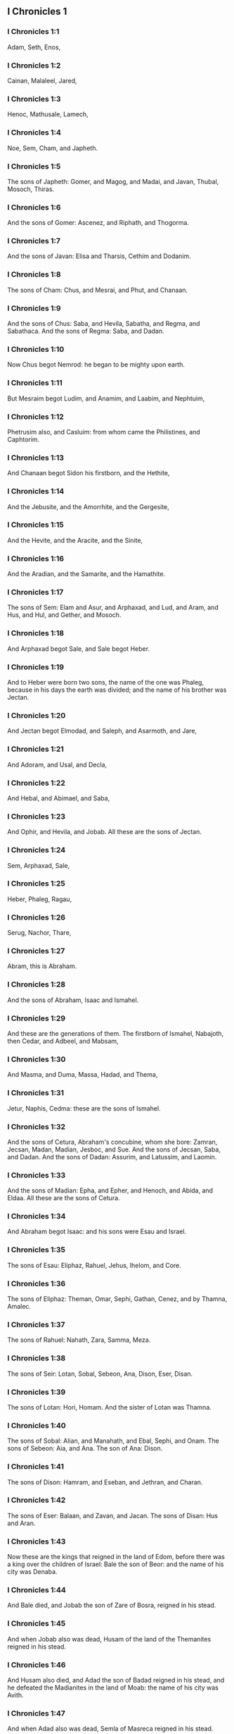 ** I Chronicles 1

*** I Chronicles 1:1

Adam, Seth, Enos,

*** I Chronicles 1:2

Cainan, Malaleel, Jared,

*** I Chronicles 1:3

Henoc, Mathusale, Lamech,

*** I Chronicles 1:4

Noe, Sem, Cham, and Japheth.

*** I Chronicles 1:5

The sons of Japheth: Gomer, and Magog, and Madai, and Javan, Thubal, Mosoch, Thiras.

*** I Chronicles 1:6

And the sons of Gomer: Ascenez, and Riphath, and Thogorma.

*** I Chronicles 1:7

And the sons of Javan: Elisa and Tharsis, Cethim and Dodanim.

*** I Chronicles 1:8

The sons of Cham: Chus, and Mesrai, and Phut, and Chanaan.

*** I Chronicles 1:9

And the sons of Chus: Saba, and Hevila, Sabatha, and Regma, and Sabathaca. And the sons of Regma: Saba, and Dadan.

*** I Chronicles 1:10

Now Chus begot Nemrod: he began to be mighty upon earth.

*** I Chronicles 1:11

But Mesraim begot Ludim, and Anamim, and Laabim, and Nephtuim,

*** I Chronicles 1:12

Phetrusim also, and Casluim: from whom came the Philistines, and Caphtorim.

*** I Chronicles 1:13

And Chanaan begot Sidon his firstborn, and the Hethite,

*** I Chronicles 1:14

And the Jebusite, and the Amorrhite, and the Gergesite,

*** I Chronicles 1:15

And the Hevite, and the Aracite, and the Sinite,

*** I Chronicles 1:16

And the Aradian, and the Samarite, and the Hamathite.

*** I Chronicles 1:17

The sons of Sem: Elam and Asur, and Arphaxad, and Lud, and Aram, and Hus, and Hul, and Gether, and Mosoch.

*** I Chronicles 1:18

And Arphaxad begot Sale, and Sale begot Heber.

*** I Chronicles 1:19

And to Heber were born two sons, the name of the one was Phaleg, because in his days the earth was divided; and the name of his brother was Jectan.

*** I Chronicles 1:20

And Jectan begot Elmodad, and Saleph, and Asarmoth, and Jare,

*** I Chronicles 1:21

And Adoram, and Usal, and Decla,

*** I Chronicles 1:22

And Hebal, and Abimael, and Saba,

*** I Chronicles 1:23

And Ophir, and Hevila, and Jobab. All these are the sons of Jectan.

*** I Chronicles 1:24

Sem, Arphaxad, Sale,

*** I Chronicles 1:25

Heber, Phaleg, Ragau,

*** I Chronicles 1:26

Serug, Nachor, Thare,

*** I Chronicles 1:27

Abram, this is Abraham.

*** I Chronicles 1:28

And the sons of Abraham, Isaac and Ismahel.

*** I Chronicles 1:29

And these are the generations of them. The firstborn of Ismahel, Nabajoth, then Cedar, and Adbeel, and Mabsam,

*** I Chronicles 1:30

And Masma, and Duma, Massa, Hadad, and Thema,

*** I Chronicles 1:31

Jetur, Naphis, Cedma: these are the sons of Ismahel.

*** I Chronicles 1:32

And the sons of Cetura, Abraham's concubine, whom she bore: Zamran, Jecsan, Madan, Madian, Jesboc, and Sue. And the sons of Jecsan, Saba, and Dadan. And the sons of Dadan: Assurim, and Latussim, and Laomin.

*** I Chronicles 1:33

And the sons of Madian: Epha, and Epher, and Henoch, and Abida, and Eldaa. All these are the sons of Cetura.

*** I Chronicles 1:34

And Abraham begot Isaac: and his sons were Esau and Israel.

*** I Chronicles 1:35

The sons of Esau: Eliphaz, Rahuel, Jehus, Ihelom, and Core.

*** I Chronicles 1:36

The sons of Eliphaz: Theman, Omar, Sephi, Gathan, Cenez, and by Thamna, Amalec.

*** I Chronicles 1:37

The sons of Rahuel: Nahath, Zara, Samma, Meza.

*** I Chronicles 1:38

The sons of Seir: Lotan, Sobal, Sebeon, Ana, Dison, Eser, Disan.

*** I Chronicles 1:39

The sons of Lotan: Hori, Homam. And the sister of Lotan was Thamna.

*** I Chronicles 1:40

The sons of Sobal: Alian, and Manahath, and Ebal, Sephi, and Onam. The sons of Sebeon: Aia, and Ana. The son of Ana: Dison.

*** I Chronicles 1:41

The sons of Dison: Hamram, and Eseban, and Jethran, and Charan.

*** I Chronicles 1:42

The sons of Eser: Balaan, and Zavan, and Jacan. The sons of Disan: Hus and Aran.

*** I Chronicles 1:43

Now these are the kings that reigned in the land of Edom, before there was a king over the children of Israel: Bale the son of Beor: and the name of his city was Denaba.

*** I Chronicles 1:44

And Bale died, and Jobab the son of Zare of Bosra, reigned in his stead.

*** I Chronicles 1:45

And when Jobab also was dead, Husam of the land of the Themanites reigned in his stead.

*** I Chronicles 1:46

And Husam also died, and Adad the son of Badad reigned in his stead, and he defeated the Madianites in the land of Moab: the name of his city was Avith.

*** I Chronicles 1:47

And when Adad also was dead, Semla of Masreca reigned in his stead.

*** I Chronicles 1:48

Semla also died, and Saul of Rohoboth, which is near the river, reigned in his stead.

*** I Chronicles 1:49

And when Saul was dead, Balanan the son of Achobor reigned in his stead.

*** I Chronicles 1:50

He also died, and Adad reigned in his stead: and the name of his city was Phau, and his wife was called Meetabel the daughter of Matred, the daughter of Mezaab.

*** I Chronicles 1:51

And after the death of Adad, there began to be dukes in Edom instead of kings: duke Thamna, duke Alva, duke Jetheth,

*** I Chronicles 1:52

Duke Oolibama, duke Ela, duke Phinon,

*** I Chronicles 1:53

Duke Cenez, duke Theman, duke Mabsar,

*** I Chronicles 1:54

Duke Magdiel, duke Hiram. These are the dukes of Edom. 

** I Chronicles 2

*** I Chronicles 2:1

And these are the sons of Israel: Ruben, Simeon, Levi, Juda, Issachar, and Zabulon,

*** I Chronicles 2:2

Dan, Joseph, Benjamin, Nephtali, Gad, and Aser.

*** I Chronicles 2:3

The sons of Juda: Her, Onan and Sela. These three were born to him of the Chanaanitess the daughter of Sue. And Her the firstborn of Juda, was wicked in the sight of the Lord, and he slew him.

*** I Chronicles 2:4

And Thamar his daughter in law bore him Phares and Zara. So all the sons of Juda were five.

*** I Chronicles 2:5

And the sons of Phares, were Hesron and Hamul.

*** I Chronicles 2:6

And the sons also of Zare: Zamri, and Ethan, and Eman, and Chalchal, and Dara, five in all.

*** I Chronicles 2:7

And the sons of Charmi: Achar, who troubled Israel, and sinned by the theft of the anathema.

*** I Chronicles 2:8

The sons of Ethan: Azarias,

*** I Chronicles 2:9

And the sons of Hesron that were born to him: Jerameel, and Ram, and Calubi.

*** I Chronicles 2:10

And Ram begot Aminadab, and Aminadab begot Nahasson, prince of the children of Juda.

*** I Chronicles 2:11

And Nahasson begot Salma, the father of Booz.

*** I Chronicles 2:12

And Booz begot Obed, and Obed begot Isai.

*** I Chronicles 2:13

And Isai begot Eliab his firstborn, the second Abinadab, the third Simmaa,

*** I Chronicles 2:14

The fourth, Nathanael, the fifth Raddai,

*** I Chronicles 2:15

The sixth Asom, the seventh David.

*** I Chronicles 2:16

And their sisters were Sarvia, and Abigail. The sons of Sarvia: Abisai, Joab, and Asael, three.

*** I Chronicles 2:17

And Abigail bore Amasa, whose father was Jether the Ismahelite.

*** I Chronicles 2:18

And Caleb the son of Hesron took a wife named Azuba, of whom he had Jerioth: and her sons were Jaser, and Sobab, and Ardon.

*** I Chronicles 2:19

And when Azuba was dead, Caleb took to wife Ephrata: who bore him Hur.

*** I Chronicles 2:20

And Hur begot Uri: and Uri begot Bezeleel.

*** I Chronicles 2:21

And afterwards Hesron went in to the daughter of Machir the father of Galaad, and took her to wife when he was threescore years old: and she bore him Segub.

*** I Chronicles 2:22

And Segub begot Jair, and he had three and twenty cities in the land of Galaad.

*** I Chronicles 2:23

And he took Gessur, and Aram the towns of Jair, and Canath, and the villages thereof, threescore cities. All these, the sons of Machir father of Galaad.

*** I Chronicles 2:24

And when Hesron was dead, Caleb went in to Ephrata. Hesron also had to wife Abia who bore him Ashur the father of Thecua.

*** I Chronicles 2:25

And the sons of Jerameel the firstborn of Hesron, were Ram his firstborn, and Buna, and Aram, and Asom, and Achia.

*** I Chronicles 2:26

And Jerameel married another wife, named Atara, who was the mother of Onam.

*** I Chronicles 2:27

And the sons of Ram the firstborn of Jerameel, were Moos, Jamin, and Achar.

*** I Chronicles 2:28

And Onam had sons Semei, and Jada. And the sons of Semei: Nadab, and Abisur.

*** I Chronicles 2:29

And the name of Abisur's wife was Abihail, who bore him Ahobban, and Molid.

*** I Chronicles 2:30

And the sons of Nadab were Saled and Apphaim. And Saled died without children.

*** I Chronicles 2:31

But the son of Apphaim was Jesi: and Jesi begot Sesan. And Sesan begot Oholai.

*** I Chronicles 2:32

And the sons of Jada the brother of Semei: Jether and Jonathan. And Jether also died without children.

*** I Chronicles 2:33

But Jonathan begot Phaleth, and Ziza. These were the sons of Jerameel.

*** I Chronicles 2:34

And Sesan had no sons, but daughters and a servant an Egyptian, named Jeraa.

*** I Chronicles 2:35

And he gave him his daughter to wife: and she bore him Ethei.

*** I Chronicles 2:36

And Ethei begot Nathan, and Nathan begot Zabad.

*** I Chronicles 2:37

And Zabad begot Ophlal, and Ophlal begot Obed.

*** I Chronicles 2:38

Obed begot Jehu, Jehu begot Azarias.

*** I Chronicles 2:39

Azarias begot Helles, and Helles begot Elasa.

*** I Chronicles 2:40

Elasa begot Sisamoi, Sisamoi begot Sellum,

*** I Chronicles 2:41

Sellum begot Icamia, and Icamia begot Elisama.

*** I Chronicles 2:42

Now the sons of Caleb the brother of Jerameel were Mesa his firstborn, who was the father of Siph: and the sons of Maresa father of Hebron.

*** I Chronicles 2:43

And the sons of Hebron, Core, and Thaphua, and Recem, and Samma.

*** I Chronicles 2:44

And Samma begot Raham, the father of Jercaam, and Recem begot Sammai.

*** I Chronicles 2:45

The son of Sammai, Maon: and Maon the father of Bethsur.

*** I Chronicles 2:46

And Epha the concubine of Caleb bore Haran, and Mosa, and Gezez. And Haran begot Gezez.

*** I Chronicles 2:47

And the sons of Jahaddai, Rogom, and Joathan, and Gesan, and Phalet, and Epha, and Saaph.

*** I Chronicles 2:48

And Maacha the concubine of Caleb bore Saber, and Tharana.

*** I Chronicles 2:49

And Saaph the father of Madmena begot Sue the father of Machbena, and the father of Gabaa. And the daughter of Caleb was Achsa.

*** I Chronicles 2:50

These were the sons of Caleb, the son of Hur the firstborn of Ephrata, Sobal the father of Cariathiarim.

*** I Chronicles 2:51

Salma the father of Bethlehem, Hariph the father of Bethgader.

*** I Chronicles 2:52

And Sobal the father of Cariathiarim had sons: he that saw half of the places of rest.

*** I Chronicles 2:53

And of the kindred of Cariathiarim, the Jethrites, and Aphuthites, and Semathites, and Maserites. Of them came the Saraites, and Esthaolites.

*** I Chronicles 2:54

The sons of Salma, Bethlehem, and Netophathi, the crowns of the house of Joab, and half of the place of rest of Sarai.

*** I Chronicles 2:55

And the families of the scribes that dwell in Jabes, singing and making melody, and abiding in tents. These are the Cinites, who came of Calor (Chamath) father of the house of Rechab. 

** I Chronicles 3

*** I Chronicles 3:1

Now these were the sons of David that were born to him in Hebron: the firstborn Amnon of Achinoam the Jezrahelitess, the second Daniel of Abigail the Carmelitess.

*** I Chronicles 3:2

The third Absalom the son of Maacha the daughter of Tolmai king of Gessur, the fourth Adonias the son of Aggith,

*** I Chronicles 3:3

The fifth Saphatias of Abital, the sixth Jethrahem of Egla his wife.

*** I Chronicles 3:4

So six sons were born to him in Hebron, where he reigned seven years and six months. And in Jerusalem he reigned three and thirty years.

*** I Chronicles 3:5

And these sons were born to him in Jerusalem: Simmaa, and Sobab, and Nathan, and Solomon, four of Bethsabee the daughter of Ammiel.

*** I Chronicles 3:6

Jebaar also and Elisama,

*** I Chronicles 3:7

And Eliphaleth, and Noge, and Nepheg, and Japhia,

*** I Chronicles 3:8

And Elisama, and Eliada, and Elipheleth, nine:

*** I Chronicles 3:9

All these the sons of David, beside the sons of the concubines: and they had a sister Thamar.

*** I Chronicles 3:10

And Solomon's son was Roboam: whose son Abia begot Asa. And his son was Josaphat,

*** I Chronicles 3:11

The father of Joram: and Joram begot Ochozias, of whom was born Joas:

*** I Chronicles 3:12

And his son Amasias begot Azarias. And Joathan the son of Azarias

*** I Chronicles 3:13

Begot Achaz, the father of Ezechias, of whom was born Manasses.

*** I Chronicles 3:14

And Manasses begot Amon the father of Josias.

*** I Chronicles 3:15

And the sons of Josias were, the firstborn Johanan, the second Joakim, the third Sedecias, the fourth Sellum.

*** I Chronicles 3:16

Of Joakim was born Jechonias, and Sedecias.

*** I Chronicles 3:17

The sons of Jechonias were Asir, Salathiel,

*** I Chronicles 3:18

Melchiram, Phadaia, Senneser and Jecemia, Sama, and Nadabia.

*** I Chronicles 3:19

Of Phadaia were born Zorobabel and Semei. Zorobabel begot Mosollam, Hananias, and Salomith their sister:

*** I Chronicles 3:20

Hasaba also, and Ohol, and Barachias, and Hasadias, Josabhesed, five.

*** I Chronicles 3:21

And the son of Hananias was Phaltias the father of Jeseias, whose son was Raphaia. And his son was Arnan, of whom was born Obdia, whose son was Sechenias.

*** I Chronicles 3:22

The son of Sechenias was Semeia, whose sons were Hattus, and Jegaal, and Baria, and Naaria, and Saphat, six in number.

*** I Chronicles 3:23

The sons of Naaria, Elioenai, and Ezechias, and Ezricam, three.

*** I Chronicles 3:24

The sons of Elioenai, Oduia, and Eliasub, and Pheleia, and Accub, and Johanan, and Dalaia, and Anani, seven. 

** I Chronicles 4

*** I Chronicles 4:1

The sons of Juda: Phares, Hesron, and Charmi and Hur, and Sobal.

*** I Chronicles 4:2

And Raia the son of Sobal begot Jahath, of whom were born Ahumai, and Laad. These are the families of Sarathi.

*** I Chronicles 4:3

And this is the posterity of Etam: Jezrahel, and Jesema, And Jedebos: and the name of their sister was Asalelphuni.

*** I Chronicles 4:4

And Phanuel the father of Gedor, and Ezar the father of Hosa, these are the sons of Hur the firstborn of Ephratha the father of Bethlehem.

*** I Chronicles 4:5

And Assur the father of Thecua had two wives, Halaa and Naara:

*** I Chronicles 4:6

And Naara bore him Ozam, and Hepher, and Themani, and Ahasthari: these are the sons of Naara.

*** I Chronicles 4:7

And the sons of Halaa, Sereth, Isaar, and Ethnan.

*** I Chronicles 4:8

And Cos begot Anob, and Soboba, and the kindred of Aharehel the son of Arum.

*** I Chronicles 4:9

And Jabes was more honourable than any of his brethren, and his mother called his name Jabes, saying: Because I bore him with sorrow.

*** I Chronicles 4:10

And Jabes called upon the God of Israel, saying: If blessing thou wilt bless me, and wilt enlarge my borders, and thy hand be with me, and thou save me from being oppressed by evil. And God granted him the things he prayed for.

*** I Chronicles 4:11

And Caleb the brother of Sua begot Mahir, who was the father of Esthon.

*** I Chronicles 4:12

And Esthon begot Bethrapha, and Phesse, and Tehinna father of the city of Naas: these are the men of Recha.

*** I Chronicles 4:13

And the sons of Cenez were Othoniel, and Saraia. And the sons of Othoniel, Hathath, and Maonathi.

*** I Chronicles 4:14

Maonathi begot Ophra, and Saraia begot Joab the father of the Valley of artificers: for artificers were there.

*** I Chronicles 4:15

And the sons of Caleb the son of Jephone, were Hir, and Ela, and Naham. And the sons of Ela: Cenez.

*** I Chronicles 4:16

The sons also of Jaleleel: Ziph, and Zipha, Thiria and Asrael.

*** I Chronicles 4:17

And the sons of Esra, Jether, and Mered, and Epher, and Jalon, and he begot Mariam, and Sammai, and Jesba the father of Esthamo.

*** I Chronicles 4:18

And his wife Judaia, bore Jared the father of Gedor, and Heber the father of Socho, and Icuthiel the father of Zanoe. And these are the sons of Bethia the daughter of Pharao, whom Mered took to wife.

*** I Chronicles 4:19

And the sons of his wife Odaia the sister of Naham the father of Celia, Garmi, and Esthamo, who was of Machathi.

*** I Chronicles 4:20

The sons also of Simon, Amnon, and Rinna the son of Hanan, and Thilon. And the sons of Jesi Zoheth, and Benzoheth.

*** I Chronicles 4:21

The sons of Sela the son of Juda: Her the father of Lecha, and Laada the father of Maresa, and the families of the house of them that wrought fine linen in the House of oath.

*** I Chronicles 4:22

And he that made the sun to stand, and the men of Lying, and Secure, and Burning, who were princes in Moab, and who returned into Lahem. Now these are things of old.

*** I Chronicles 4:23

These are the potters, and they dwelt in Plantations, and Hedges, with the king for his works, and they abode there.

*** I Chronicles 4:24

The sons of Simeon: Namuel and Jamin, Jarib, Zara, Saul:

*** I Chronicles 4:25

Sellum his son, Mapsam his son, Masma his son.

*** I Chronicles 4:26

The sons of Masma: Hamuel his son, Zachur his son, Semei his son.

*** I Chronicles 4:27

The sons of Semei were sixteen, and six daughters: but his brethren had not many sons, and the whole kindred could not reach to the sum of the children of Juda.

*** I Chronicles 4:28

And they dwelt in Bersabee, and Molada, and Hasarsuhal,

*** I Chronicles 4:29

And in Bala, and in Asom, and in Tholad,

*** I Chronicles 4:30

And in Bathuel, and in Horma, and in Siceleg,

*** I Chronicles 4:31

And in Bethmarchaboth, and in Hasarsusim, and in Bethberai, and in Saarim. These were their cities unto the reign of David.

*** I Chronicles 4:32

Their towns also were Etam, and Aen, Remmon, and Thochen, and Asan, five cities.

*** I Chronicles 4:33

And all their villages round about these cities as far as Baal. This was their habitation, and the distribution of their dwellings.

*** I Chronicles 4:34

And Mosabab and Jemlech, and Josaphat, the son of Amasias,

*** I Chronicles 4:35

And Joel, and Jehu the son of Josabia the son of Saraia, the son of Asiel,

*** I Chronicles 4:36

And Elioenai, and Jacoba, and Isuhaia, and Asaia, and Adiel, and Ismiel, and Banaia,

*** I Chronicles 4:37

Ziza also the son of Sephei the son of Allon the son of Idaia the son of Semri the son of Samaia.

*** I Chronicles 4:38

These were named princes in their kindreds, and in the houses of their families were multiplied exceedingly.

*** I Chronicles 4:39

And they went forth to enter into Gador as far as to the east side of the valley, to seek pastures for their flocks.

*** I Chronicles 4:40

And they found fat pastures, and very good, and a country spacious, and quiet, and fruitful, in which some of the race of Cham had dwelt before.

*** I Chronicles 4:41

And these whose names are written above, came in the days of Ezechias king of Juda: and they beat down their tents, and slew the inhabitants that were found there, and utterly destroyed them unto this day: and they dwelt in their place, because they found there fat pastures.

*** I Chronicles 4:42

Some also of the children of Simeon, five hundred men, went into mount Seir, having for their captains Phaltias and Naaria and Raphaia and Oziel the sons of Jesi:

*** I Chronicles 4:43

And they slew the remnant of the Amalecites, who had been able to escape, and they dwelt there in their stead unto this day. 

** I Chronicles 5

*** I Chronicles 5:1

Now the sons of Ruben the firstborn of Israel, (for he was his firstborn: but forasmuch as he defiled his father's bed, his first birthright was given to the sons of Joseph the son of Israel, and he was not accounted for the firstborn.

*** I Chronicles 5:2

But of the race of Juda, who was the strongest among his brethren, came the princes: but the first birthright was accounted to Joseph.)

*** I Chronicles 5:3

The sons then of Ruben the firstborn of Israel were Enoch, and Phallu, Esron, and Charmi.

*** I Chronicles 5:4

The sons of Joel: Samaia his son, Gog his son, Semei his son,

*** I Chronicles 5:5

Micha his son, Reia his son, Baal his son,

*** I Chronicles 5:6

Beera his son, whom Thelgathphalnasar king of the Assyrians carried away captive, and he was prince in the tribe of Ruben.

*** I Chronicles 5:7

And his brethren, and all his kindred, when they were numbered by their families, had for princes Jehiel, and Zacharias.

*** I Chronicles 5:8

And Bala the son of Azaz, the son of Samma, the son of Joel, dwelt in Aroer as far as Nebo, and Beelmeon.

*** I Chronicles 5:9

And eastward he had his habitation as far as the entrance of the desert, and the river Euphrates. For they possessed a great number of cattle in the land of Galaad.

*** I Chronicles 5:10

And in the days of Saul they fought against the Agarites, and slew them, and dwelt in their tents in their stead, in all the country, that looketh to the east of Galaad.

*** I Chronicles 5:11

And the children of Gad dwelt over against them in the land of Basan, as far as Selcha:

*** I Chronicles 5:12

Johel the chief, and Saphan the second: and Janai, and Saphat in Basan.

*** I Chronicles 5:13

And their brethren according to the houses of their kindreds, were Michael and Mosollam, and Sebe, and Jorai, and Jacan, and Zie, and Heber, seven.

*** I Chronicles 5:14

These were the sons of Abihail, the son of Huri, the son of Jara, the son of Galaad, the son of Michael, the son of Jesisi, the son of Jeddo, the son of Buz.

*** I Chronicles 5:15

And their brethren the sons of Abdiel, the son of Guni, chief of the house in their families,

*** I Chronicles 5:16

And they dwelt in Galaad, and in Basan and in the towns thereof, and in all the suburbs of Saron, unto the borders.

*** I Chronicles 5:17

All these were numbered in the days of Joathan king of Juda, and in the days of Jeroboam king of Israel.

*** I Chronicles 5:18

The Sons of Ruben, and of Gad, and of the half tribe of Manasses, fighting men, bearing shields, and swords, and bending the bow, and trained up to battles, four and forty thousand seven hundred and threescore that went out to war.

*** I Chronicles 5:19

They fought against the Agarites: but the Itureans, and Naphis, and Nodab,

*** I Chronicles 5:20

Gave them help. And the Agarites were delivered into their hands, and all that were with them, because they called upon God in the battle: and he heard them, because they had put their faith in him.

*** I Chronicles 5:21

And they took all that they possessed, of camels fifty thousand, and of sheep two hundred and fifty thousand, and of asses two thousand, and of men a hundred thousand souls.

*** I Chronicles 5:22

And many fell down slain: for it was the battle of the Lord. And they dwelt in their stead till the captivity.

*** I Chronicles 5:23

And the children of the half tribe of Manasses possessed the land, from the borders of Basan unto Baal, Hermon, and Sanir, and mount Hermon, for their number was great.

*** I Chronicles 5:24

And these were the heads of the house of their kindred, Epher, and Jesi, and Eliel, and Esriel, and Jeremia, and Odoia, and Jediel, most valiant and powerful men, and famous chiefs in their families.

*** I Chronicles 5:25

But they forsook the God of their fathers, and went astray after the gods of the people of the land, whom God destroyed before them.

*** I Chronicles 5:26

And the God of Israel stirred up the spirit of Phul king of the Assyrians. and the spirit of Thelgathphalnasar king of Assur: and he carried away Ruben, and Gad, and the half tribe of Manasses, and brought them to Lahela, and to Habor, and to Ara, and to the river of Gozan, unto this day. 

** I Chronicles 6

*** I Chronicles 6:1

The sons of Levi were Gerson, Caath, and Merari.

*** I Chronicles 6:2

The Sons of Caath: Amram, Isaar, Hebron, and Oziel.

*** I Chronicles 6:3

The children of Amram: Aaron, Moses, and Mary. The Sons of Aaron: Nadab and Abiu, Eleazar and Ithamar.

*** I Chronicles 6:4

Eleazar begot Phinees, and Phinees begot Abisue,

*** I Chronicles 6:5

And Abisue begot Bocci, and Bocci begot Ozi.

*** I Chronicles 6:6

Ozi begot Zaraias, and Zaraias begot Maraioth.

*** I Chronicles 6:7

And Maraioth begot Amarias, and Amarias begot Achitob.

*** I Chronicles 6:8

Achitob begot Sadoc, and Sadoc begot Achimaas.

*** I Chronicles 6:9

Achimaas begot Azarias, Azarias begot Johanan,

*** I Chronicles 6:10

Johanan begot Azarias. This is he that executed the priestly office in the house which Solomon built in Jerusalem.

*** I Chronicles 6:11

And Azarias begot Amarias, and Amarias begot Achitob.

*** I Chronicles 6:12

And Achitob begot Sadoc, and Sadoc begot Sellum,

*** I Chronicles 6:13

Sellum begot Helcias, and Helcias begot Azarias,

*** I Chronicles 6:14

Azarias begot Saraias, and Saraias begot Josedec.

*** I Chronicles 6:15

Now Josedec went out, when the Lord carried away Juda, and Jerusalem, by the hands of Nabuchodonosor.

*** I Chronicles 6:16

So the sons of Levi were Gerson, Caath, and Merari.

*** I Chronicles 6:17

And these are the names of the sons of Gerson: Lobni and Semei.

*** I Chronicles 6:18

The sons of Caath: Amram, and Isaar, and Hebron, and Oziel.

*** I Chronicles 6:19

The sons of Merari: Moholi and Musi. And these are the kindreds of Levi according to their families.

*** I Chronicles 6:20

Of Gerson: Lobni his son, Jahath his son, Zamma his son,

*** I Chronicles 6:21

Joah his son, Addo his son, Zara his son, Jethrai his son.

*** I Chronicles 6:22

The sons of Caath, Aminadab his son, Core his son, Asir his son,

*** I Chronicles 6:23

Elcana his son, Abiasaph his son, Asir his son,

*** I Chronicles 6:24

Thahath his son, Uriel his son, Ozias his son, Saul his son.

*** I Chronicles 6:25

The sons of Elcana: Amasai, and Achimoth.

*** I Chronicles 6:26

And Elcana. The sons of Elcana: Sophai his son, Nahath his son,

*** I Chronicles 6:27

Eliab his son, Jeroham his son, Elcana his son.

*** I Chronicles 6:28

The sons of Samuel: the firstborn Vasseni, and Abia.

*** I Chronicles 6:29

And the sons of Merari, Moholi: Lobni his son, Semei his son, Oza his son,

*** I Chronicles 6:30

Sammaa his son, Haggia his son, Asaia his son.

*** I Chronicles 6:31

These are they, whom David set over the singing men of the house of the Lord, after that the ark was placed.

*** I Chronicles 6:32

And they ministered before the tabernacle of the testimony, with singing, until Solomon built the house of the Lord in Jerusalem, and they stood according to their order in the ministry.

*** I Chronicles 6:33

And these are they that stood with their sons, of the sons of Caath, Hemam a singer, the son of Joel, the son of Sammuel,

*** I Chronicles 6:34

The son of Elcana, the son of Jeroham, the son of Eliel, the son of Thohu,

*** I Chronicles 6:35

The son of Suph, the son of Elcana, the son of Mahath, the son of Amasai,

*** I Chronicles 6:36

The son of Elcana, the son of Johel, the son of Azarias, the son of Sophonias,

*** I Chronicles 6:37

The son of Thahath, the son of Asir, the son of Abiasaph, the son of Core,

*** I Chronicles 6:38

The son of Isaar, the son of Caath, the son of Levi, the son of Israel.

*** I Chronicles 6:39

And his brother Asaph, who stood on his right hand, Asaph the son of Barachias, the son of Samaa.

*** I Chronicles 6:40

The son of Michael, the son of Basaia, the, son of Melchia.

*** I Chronicles 6:41

The son of Athanai, the son of Zara, the son of Adaia.

*** I Chronicles 6:42

The son of Ethan, the son of Zamma, the son of Semei.

*** I Chronicles 6:43

The son of Jeth, the son of Gerson, the son of Levi.

*** I Chronicles 6:44

And the sons of Merari their brethren, on the left hand, Ethan the son of Cusi, the son of Abdi, the son of Meloch,

*** I Chronicles 6:45

The son of Hasabia, the son of Amasai, the son of Helcias,

*** I Chronicles 6:46

The son of Amasai, the son of Boni, the son of Somer,

*** I Chronicles 6:47

The son of Moholi, the son of Musi, the son of Merari, the son of Levi.

*** I Chronicles 6:48

Their brethren also the Levites, who were appointed for all the ministry of the tabernacle of the house of the Lord.

*** I Chronicles 6:49

But Aaron and his sons offered burnt offerings upon the altar of holocausts, and upon the altar of incense, for every work of the holy of holies: and to pray for Israel according to all that Moses the servant of God had commanded.

*** I Chronicles 6:50

And these are the sons of Aaron: Eleazar his son, Phinees his son, Abisue his son,

*** I Chronicles 6:51

Bocci his son, Ozi his son, Zarahia his son,

*** I Chronicles 6:52

Meraioth his son, Amarias his son, Achitob his son,

*** I Chronicles 6:53

Sadoc his son, Achimaas his son.

*** I Chronicles 6:54

And these are their dwelling places by the towns and confines, to wit, of the sons of Aaron, of the families of the Caathites: for they fell to them by lot.

*** I Chronicles 6:55

And they gave them Hebron in the land of Juda, and the suburbs thereof round about:

*** I Chronicles 6:56

But the fields of the city, and the villages to Caleb son of Jephone.

*** I Chronicles 6:57

And to the sons of Aaron they gave the cities for refuge Hebron, and Lobna, and the suburbs thereof,

*** I Chronicles 6:58

And Jether and Esthemo, with their suburbs, and Helon, and Dabir with their suburbs:

*** I Chronicles 6:59

Asan also, and Bethsames, with their suburbs.

*** I Chronicles 6:60

And out of the tribe of Benjamin: Gabee and its suburbs, Almath with its suburbs, Anathoth also with its suburbs: all their cities throughout their families were thirteen.

*** I Chronicles 6:61

And to the sons of Caath that remained of their kindred they gave out of the half tribe of Manasses ten cities in possession.

*** I Chronicles 6:62

And to the sons of Gerson by their families out of the tribe of Issachar, and out of the tribe of Aser, and out of the tribe of Nephtali, and out of the tribe Manasses in Basan, thirteen cities.

*** I Chronicles 6:63

And to the sons of Merari by their families out of the tribe of Ruben, and out of the tribe of Gad, and out of the tribe of Zabulon, they gave by lot twelve cities.

*** I Chronicles 6:64

And the children of Israel gave to the Levites the cities, and their suburbs.

*** I Chronicles 6:65

And they gave them by lot, out of the tribe of the sons of Juda, and out of the tribe of the sons of Simeon, and out of the tribe of the sons of Benjamin, these cities which they called by their names.

*** I Chronicles 6:66

And to them that were of the kindred of the sons of Caath, and the cities in their borders were of the tribe of Ephraim.

*** I Chronicles 6:67

And they gave the cities of refuge Sichem with its suburbs in mount Ephraim, and Gazer with its suburbs,

*** I Chronicles 6:68

Jecmaan also with its suburbs, and Beth-horon in like manner,

*** I Chronicles 6:69

Helon also with its suburbs, and Gethremmon in like manner,

*** I Chronicles 6:70

And out of the half tribe of Manasses, Aner and its suburbs, Baalam and its suburbs, to wit, to them that were left of the family of the sons of Caath.

*** I Chronicles 6:71

And to the sons of Gersom, out the kindred of the half tribe of Manasses, Gaulon, in Basan, and its suburbs, and Astharoth with its suburbs.

*** I Chronicles 6:72

Out of the tribe of Issachar, Cedes and its suburbs, and Dabereth with its suburbs;

*** I Chronicles 6:73

Ramoth also and its suburbs, and Anem with its suburbs.

*** I Chronicles 6:74

And out of the tribe of Aser: Masal with its suburbs, and Abdon in like manner;

*** I Chronicles 6:75

Hucac also and its suburbs, and Rohol with its suburbs.

*** I Chronicles 6:76

And out of the tribe of Nephtali, Cedes in Galilee and its suburbs, Hamon with its suburbs, and Cariathaim, and its suburbs.

*** I Chronicles 6:77

And to the sons of Merari that remained: out of the tribe of Zabulon, Remmono and its suburbs, and Thabor with its suburbs.

*** I Chronicles 6:78

Beyond the Jordan also over against Jericho, on the east side of the Jordan and out of the tribe of Ruben, Bosor in the wilderness with its suburbs, and Jassa with its suburbs;

*** I Chronicles 6:79

Cademoth also and its suburbs, and Mephaath with its suburbs;

*** I Chronicles 6:80

Moreover also out of the tribe of Gad, Ramoth in Galaad and its suburbs, and Manaim with its suburbs;

*** I Chronicles 6:81

Hesebon also with its suburbs, and Jazer with its suburbs. 

** I Chronicles 7

*** I Chronicles 7:1

Now the sons of Issachar were Thola, and Phua, Jasub and Simeron, four.

*** I Chronicles 7:2

The sons of Thola: Ozi and Raphaia, and Jeriel, and Jemai, and Jebsem, and Samuel, chiefs of the houses of their kindreds. Of the posterity of Thola were numbered in the days of David, two and twenty thousand six hundred most valiant men.

*** I Chronicles 7:3

The sons of Ozi: Izrahia, of whom were born Michael, and Obadia, and Joel, and Jesia, five all great men.

*** I Chronicles 7:4

And there were with them by their families and peoples, six and thirty thousand most valiant men ready for war: for they had many wives and children.

*** I Chronicles 7:5

Their brethren also throughout all the house of Issachar, were numbered fourscore and seven thousand most valiant men for war.

*** I Chronicles 7:6

The sons of Benjamin were Bela, and Bechor, and Jadihel, three.

*** I Chronicles 7:7

The sons of Bela: Esbon, and Ozi, and Ozial, and Jerimoth and Urai, five chiefs of their families, and most valiant warriors, and their number was twenty-two thousand and thirty-four.

*** I Chronicles 7:8

And the sons of Bechor were Zamira, and Joas, and Eliezer, and Elioenai, and Amai, and Jerimoth, and Abia, and Anathoth, and Almath: all these were the sons of Bechor.

*** I Chronicles 7:9

And they were numbered by the families, heads of their kindreds, most valiant men for war, twenty thousand and two hundred.

*** I Chronicles 7:10

And the son of Jadihel: Balan. And the sons of Balan: Jehus and Benjamin, and Aod, and Chanana, and Zethan and Tharsis, and Ahisahar.

*** I Chronicles 7:11

All these were sons of Jadihel, heads of their kindreds, most valiant men, seventeen thousand and two hundred fifty to go out to war.

*** I Chronicles 7:12

Sepham also and Hapham the sons of Hir: and Hasim the sons of Aher.

*** I Chronicles 7:13

And the sons of Nephtali were Jasiel, and Guni, and Jezer, and Sellum, sons of Bala.

*** I Chronicles 7:14

And the son of Manasses, Ezriel: and his concubine the Syrian bore Machir the father of Galaad.

*** I Chronicles 7:15

And Machir took wives for his sons Happhim, and Saphan: and he had a sister named Maacha: the name of the second was Salphaad, and Salphaad had daughters.

*** I Chronicles 7:16

And Maacha the wife of Machir bore a son, and she called his name Phares: and the name of his brother was Sares: and his sons were Ulam and Recen.

*** I Chronicles 7:17

And the son of Ulam, Baden. These are the sons of Galaad, the son of Machir, the son of Manasses.

*** I Chronicles 7:18

And his sister named Queen bore Goodlyman, and Abiezer, and Mohola.

*** I Chronicles 7:19

And the sons of Semida were Ahiu, and Sechem, and Leci and Aniam.

*** I Chronicles 7:20

And the sons of Ephraim were Suthala, Bared his son, Thahath his son, Elada his son, Thahath his son, and his son Zabad,

*** I Chronicles 7:21

And his son Suthala, and his son Ezer, and Elad: and the men of Geth born in the land slew them, because they came down to invade their possessions.

*** I Chronicles 7:22

And Ephraim their father mourned many days, and his brethren came to comfort him.

*** I Chronicles 7:23

And he went in to his wife: and she conceived and bore a son, and he called his name Beria, because he was born when it went evil with his house:

*** I Chronicles 7:24

And his daughter was Sara, who built Bethoron, the nether and the upper, and Ozensara.

*** I Chronicles 7:25

And Rapha was his son, and Reseph, and Thale, of whom was born Thaan,

*** I Chronicles 7:26

Who begot Laadan: and his son was Ammiud, who begot Elisama,

*** I Chronicles 7:27

Of whom was born Nun, who had Josue for his son.

*** I Chronicles 7:28

And their possessions and habitations were Bethel with her daughters, and eastward Noran, and westward Gazer and her daughters, Sichem also with her daughters, as far as Asa with her daughters.

*** I Chronicles 7:29

And by the borders of the sons of Manasses Bethsan and her daughters, Thanach and her daughters, Mageddo and her daughters: Dor and her daughters: in these dwelt the children of Joseph, the son of Israel.

*** I Chronicles 7:30

The children of Aser were Jemna, and Jesua, and Jessui, and Baria, and Sara their sister.

*** I Chronicles 7:31

And the sons of Baria: Haber, and Melchiel: he is the father of Barsaith.

*** I Chronicles 7:32

And Heber begot Jephlat, and Somer, and Hotham, and Suaa their sister.

*** I Chronicles 7:33

The sons of Jephlat: Phosech, and Chamaal, and Asoth: these are the sons of Jephlat.

*** I Chronicles 7:34

And the sons of Somer: Ahi, and Roaga and Haba, and Aram.

*** I Chronicles 7:35

And the sons of Helem his brother: Supha, and Jemna, and Selles, and Amal.

*** I Chronicles 7:36

The sons of Supha: Sue, Hernapher, and Sual, and Beri, and Jamra.

*** I Chronicles 7:37

Bosor and Hod, and Samma, and Salusa, and Jethran, and Bera.

*** I Chronicles 7:38

The sons of Jether: Jephone, and Phaspha, and Ara.

*** I Chronicles 7:39

And the sons of Olla: Aree, and Haniel, and Resia.

*** I Chronicles 7:40

All these were sons of Aser, heads of their families, choice and most valiant captains of captains: and the number of them that were of the age that was fit for war, was six and twenty thousand. 

** I Chronicles 8

*** I Chronicles 8:1

Now Benjamin begot Bale his firstborn, Asbel the second, Ahara the third,

*** I Chronicles 8:2

Nohaa the fourth, and Rapha the fifth.

*** I Chronicles 8:3

And the sons of Bale were Addar, and Gera, and Abiud,

*** I Chronicles 8:4

And Abisue, and Naaman, and Ahoe,

*** I Chronicles 8:5

And Gera, and Sephuphan, and Huram.

*** I Chronicles 8:6

These are the sons of Abed, heads of families that dwelt in Gabaa, who were removed into Manahath.

*** I Chronicles 8:7

And Naaman, and Achia, and Gera he removed them, and begot Oza, and Ahiud.

*** I Chronicles 8:8

And Saharim begot in the land of Moab, after he sent away Husim and Bara his wives.

*** I Chronicles 8:9

And he begot of Hodes his wife Jobab, and Sebia, and Mosa, and Molchom,

*** I Chronicles 8:10

And Jehus and Sechia, and Marma. These were his sons heads of their families.

*** I Chronicles 8:11

And Mehusim begot Abitob, and Elphaal.

*** I Chronicles 8:12

And the sons of Elphaal were Heber, and Misaam, and Samad: who built Ono, and Lod, and its daughters.

*** I Chronicles 8:13

And Baria, and Sama were heads of their kindreds that dwelt in Aialon: these drove away the inhabitants of Geth.

*** I Chronicles 8:14

And Ahio, and Sesac, and Jerimoth,

*** I Chronicles 8:15

And Zabadia, and Arod, and Heder,

*** I Chronicles 8:16

And Michael, and Jespha, and Joha, the sons of Baria.

*** I Chronicles 8:17

And Zabadia, and Mosollam, Hezeci, and Heber,

*** I Chronicles 8:18

And Jesamari, and Jezlia, and Jobab, sons of Elphaal,

*** I Chronicles 8:19

And Jacim, and Zechri, and Zabdi,

*** I Chronicles 8:20

And Elioenai, and Selethai, and Elial,

*** I Chronicles 8:21

And Adaia, and Baraia, and Samareth, the sons of Semei.

*** I Chronicles 8:22

And Jespham, and Heber, and Eliel,

*** I Chronicles 8:23

And Abdon, and Zechri, and Hanan,

*** I Chronicles 8:24

And Hanania, and Elam, and Anathothia.

*** I Chronicles 8:25

And Jephdaia, and Phanuel the sons of Sesac.

*** I Chronicles 8:26

And Samsari, and Sohoria and Otholia,

*** I Chronicles 8:27

And Jersia, and Elia, and Zechri, the sons of Jeroham.

*** I Chronicles 8:28

These were the chief fathers, and heads of their families who dwelt in Jerusalem.

*** I Chronicles 8:29

And at Gabaon dwelt Abigabaon, and the name of his wife was Maacha:

*** I Chronicles 8:30

And his firstborn son Abdon, and Sur, and Cis, and Baal, and Nadab,

*** I Chronicles 8:31

And Gedor, and Ahio, and Zacher, and Macelloth:

*** I Chronicles 8:32

And Macelloth begot Samaa: and they dwelt over against their brethren in Jerusalem with their brethren.

*** I Chronicles 8:33

And Ner begot Cis and Cis begot Saul. And Saul begot Jonathan and Melchisua, and Abinadab, and Esbaal.

*** I Chronicles 8:34

And the son of Jonathan was Meribbaal: and Meribbaal begot Micha.

*** I Chronicles 8:35

And the sons of Micha were Phithon, and Melech, and Tharaa, and Ahaz.

*** I Chronicles 8:36

And Ahaz begot Joada: and Joada begot Alamath, and Azmoth, and Zamri: and Zamri begot Mosa,

*** I Chronicles 8:37

And Mosa begot Banaa, whose son was Rapha, of whom was born Elasa, who begot Asel.

*** I Chronicles 8:38

And Asel had six sons whose names were Ezricam, Bochru, Ismahel, Saris, Obdia, and Hanan. All these were the sons of Asel.

*** I Chronicles 8:39

And the sons of Esec, his brother, were Ulam the firstborn, and Jehus the second, and Eliphalet the third.

*** I Chronicles 8:40

And the sons of Ulam were most valiant men, and archers of great strength: and they had many sons and grandsons, even to a hundred and fifty. All these were children of Benjamin. 

** I Chronicles 9

*** I Chronicles 9:1

And all Israel was numbered: and the sum of them was written in the book of the kings of Israel, and Juda: and they were carried away to Babylon for their transgression.

*** I Chronicles 9:2

Now the first that dwelt in their possessions, and in their cities, were the Israelites, and the priests, and the Levites, and the Nathineans.

*** I Chronicles 9:3

And in Jerusalem dwelt of the children of Juda, and of the children of Benjamin, and of the children of Ephraim, and of Manasses.

*** I Chronicles 9:4

Othei the son of Ammiud, the son of Amri, the son of Omrai, the son of Bonni of the sons of Phares the son of Juda.

*** I Chronicles 9:5

And of Siloni: Asaia the firstborn, and his sons.

*** I Chronicles 9:6

And of the sons of Zara: Jehuel and their brethren, six hundred and ninety.

*** I Chronicles 9:7

And of the sons of Benjamin: Salo the son of Mosollam, the son of Oduia, the son of Asana:

*** I Chronicles 9:8

And Jobania the son of Jeroham: and Ela the son of Ozi, the son of Mochori and Mosallam the son of Saphatias, the son of Rahuel, the son of Jebania:

*** I Chronicles 9:9

And their brethren by their families, nine hundred and fifty-six. All these were heads of their families, by the houses of their fathers.

*** I Chronicles 9:10

And of the priests: Jedaia, Joiarib, and Jachin:

*** I Chronicles 9:11

And Azarias the son of Helcias, the son of Mosollam, the son of Sadoc, the son of Maraioth, the son of Achitob, high priest of the house of God.

*** I Chronicles 9:12

And Adaias the son of Jeroham, the son of Phassur, the son of Melchias, and Maasai the son of Adiel, the son of Jezra, the son of Mosollam, the son of Mosollamith, the son of Emmer.

*** I Chronicles 9:13

And their brethren heads in their families a thousand seven hundred and threescore, very strong and able men for the work of the ministry in the house of God.

*** I Chronicles 9:14

And of the Levites: Semeia the son of Hassub the son of Ezricam, the son of Hasebia of the sons of Merari.

*** I Chronicles 9:15

And Bacbacar the carpenter, and Galal, and Mathania the son of Micha, the son of Zechri the son of Asaph:

*** I Chronicles 9:16

And Obdia the son of Semeia, the son of Galal, the son of Idithum: and Barachia the son of Asa, the son of Elcana, who dwelt in the suburbs of Netophati.

*** I Chronicles 9:17

And the porters were Sellum, and Accub, and Telmon, and Ahiman: and their brother Sellum was the prince,

*** I Chronicles 9:18

Until that time, in the king's gate eastward, the sons of Levi waited by their turns.

*** I Chronicles 9:19

But Sellum the son of Core, the son of Abiasaph, the son of Core, with his brethren and his father's house, the Corites were over the works of the service, keepers of the gates of the tabernacle: and their families in turns were keepers of the entrance of the camp of the Lord.

*** I Chronicles 9:20

And Phinees the son of Eleazar, was their prince before the Lord,

*** I Chronicles 9:21

And Zacharias the son of Mosollamia, was porter of the gate of the tabernacle of the testimony:

*** I Chronicles 9:22

All these that were chosen to be porters at the gates, were two hundred and twelve: the they were registered in their proper towns: whom David and Samuel the seer appointed in their trust.

*** I Chronicles 9:23

As well them as their sons, to keep the gates of the house of the Lord, and the tabernacle by their turns.

*** I Chronicles 9:24

In four quarters were the porters: that is to say, toward the east, and west, and north, and south.

*** I Chronicles 9:25

And their brethren dwelt in village, and came upon their sabbath days from time to time.

*** I Chronicles 9:26

To these four Levites were committed the whole number of the porters, and they were over the chambers, and treasures, of the house of the Lord.

*** I Chronicles 9:27

And they abode in their watches round about the temple of the Lord: that when it was time, they might open the gates in the morning.

*** I Chronicles 9:28

And some of their stock had the charge of the vessels for the ministry: for the vessels were both brought in and carried out by number.

*** I Chronicles 9:29

Some of them also had the instruments of the sanctuary committed unto them, and the charge of the fine flour, and wine, and oil, and frankincense, and spices.

*** I Chronicles 9:30

And the sons of the priests made the ointments of the spices.

*** I Chronicles 9:31

And Mathathias a Levite, the firstborn of Sellum the Corite, was overseer of such things as were fried the fryingpan.

*** I Chronicles 9:32

And some of the sons of Caath their brethren, were over the loaves of proposition, to prepare always new for every sabbath.

*** I Chronicles 9:33

These are the chief of the singing men of the families of the Levites, who dwelt in the chambers, by the temple, that they might serve continually day and night in their ministry.

*** I Chronicles 9:34

The heads of the Levites, princes in their families, abode in Jerusalem.

*** I Chronicles 9:35

And in Gabaon dwelt Jehiel the father of Gabaon, and the name of his wife was Maacha:

*** I Chronicles 9:36

His firstborn son Abdon, and Sur, and Cis, and Baal, and Ner, and Nadab,

*** I Chronicles 9:37

Gedor also, and Ahio, and Zacharias, and Macelloth.

*** I Chronicles 9:38

And Macelloth begot Samaan: these dwelt over against their brethren in Jerusalem, with their brethren.

*** I Chronicles 9:39

Now Ner begot Cis: and Cis begot Saul: and Saul begot Jonathan and Melchisua, and Abinadab, and Esbaal.

*** I Chronicles 9:40

And the son of Jonathan, was Meribbaal: and Meribbaal begot Micha.

*** I Chronicles 9:41

And the sons of Micha, were Phithon, and Melech, and Tharaa, and Ahaz.

*** I Chronicles 9:42

And Ahaz begot Jara, and Jara begot Alamath, and Azmoth, and Zamri. And Zamri begot Mosa.

*** I Chronicles 9:43

And Mosa begot Banaa: whose son Raphaia begot Elasa: of whom was born Asel.

*** I Chronicles 9:44

And Asel had six sons whose names are, Ezricam Bochru, Ismahel, Saria, Obdia, Hanan: these are the sons of Asel. 

** I Chronicles 10

*** I Chronicles 10:1

Now the Philistines fought against Israel, and the men of Israel fled from before the Philistines, and fell down wounded in mount Gelboe.

*** I Chronicles 10:2

And the Philistines drew near pursuing after Saul, and his sons, and they killed Jonathan, and Abinadab, and Melchisua the sons of Saul.

*** I Chronicles 10:3

And the battle grew hard against Saul and the archers reached him, and wounded him with arrows.

*** I Chronicles 10:4

And Saul said to his armourbearer: Draw thy sword, and kill me: lest these uncircumcised come, and mock me. But his armourbearer would not, for he was struck with fear: so Saul took his sword, and fell upon it.

*** I Chronicles 10:5

And when his armourbearer saw it, to wit, that Saul was dead, he also fell upon his sword and died.

*** I Chronicles 10:6

So Saul died, and his three sons, and all his house fell together.

*** I Chronicles 10:7

And when the men of Israel, that dwelt in the plains, saw this, they fled: and Saul and his sons being dead, they forsook their cities, and were scattered up and down: and the Philistines came, and dwelt in them.

*** I Chronicles 10:8

And the next day the Philistines taking away the spoils of them that were slain, found Saul and his sons lying on mount Gelboe.

*** I Chronicles 10:9

And when they had stripped him, and out off his head, and taken away his armour, they sent it into their land, to be carried about, and shewn in the temples of the idols and to the people.

*** I Chronicles 10:10

And his armour they dedicated in the temple of their god, and his head they fastened up in the temple of Dagon.

*** I Chronicles 10:11

And when the men of Jabes Galaad had heard this, to wit, all that the Philistines had done to Saul,

*** I Chronicles 10:12

All the valiant men of them arose, and took the bodies of Saul and of his sons, and brought them to Jabes, and buried their bones under the oak that was in Jabes, and they fasted seven days.

*** I Chronicles 10:13

So Saul died for his iniquities, because he transgressed the commandment of the Lord, which he had commanded, and kept it not: and moreover consulted also a witch,

*** I Chronicles 10:14

And trusted not in the Lord: therefore he slew him, and transferred his kingdom to David the son of Isai. 

** I Chronicles 11

*** I Chronicles 11:1

Then all Israel gathered themselves to David in Hebron, saying: We are thy bone, and thy flesh.

*** I Chronicles 11:2

Yesterday also, and the day before when Saul was king, thou wast he that leddest out and broughtest in Israel: for the Lord thy God said to thee: Thou shalt feed my people Israel, and thou shalt be ruler over them.

*** I Chronicles 11:3

So all the ancients of Israel came to the king to Hebron, and David made a covenant with them before the Lord: and they anointed him king over Israel according to the word of the Lord which he spoke in the hand of Samuel.

*** I Chronicles 11:4

And David and all Israel went to Jerusalem, which is Jebus, where the Jebusites were the inhabitants of the land.

*** I Chronicles 11:5

And the inhabitants of Jebus said to David: Thou shalt not come in here. But David took the castle of Sion, which is the city of David.

*** I Chronicles 11:6

And he said: Whosoever shall first strike the Jebusites, shall be the head and chief captain. And Joab the son of Sarvia went up first, and was made the general.

*** I Chronicles 11:7

And David dwelt in the castle, and therefore it was called the city of David,

*** I Chronicles 11:8

And he built the city round about from Mello all round, and Joab built the rest of the city.

*** I Chronicles 11:9

And David went on growing and increasing, and the Lord of hosts was with him.

*** I Chronicles 11:10

These are the chief of the valiant man of David, who helped him to be made king over all Israel, according to the word of the Lord, which he spoke to Israel.

*** I Chronicles 11:11

And this is the number of the heroes of David: Jesbaam the son of Hachamoni the chief among the thirty: he lifted up his spear against three hundred wounded by him at one time.

*** I Chronicles 11:12

And after him was Eleazar his uncle's son the Ahohite, who was one of the three mighties.

*** I Chronicles 11:13

He was with David in Phesdomim, when the Philistines were gathered to that place to battle: and the field of that country was full of barley, and the people fled from before the Philistines.

*** I Chronicles 11:14

But these men stood in the midst of the field, and defended it: and they slew the Philistines, and the Lord gave a great deliverance to his people.

*** I Chronicles 11:15

And three of the thirty captains went down to the rock, wherein David was, to the cave of Odollam, when the Philistines encamped in the valley of Raphaim.

*** I Chronicles 11:16

And David was in a hold, and the garrison of the Philistines in Bethlehem.

*** I Chronicles 11:17

And David longed, and said: O that some man would give me water of the cistern of Bethlehem, which is in the gate.

*** I Chronicles 11:18

And these three broke through the midst of the camp of the Philistines, and drew water out of the cistern of Bethlehem, which was in the gate, and brought it to David to drink: and he would not drink of it, but rather offered it to the Lord,

*** I Chronicles 11:19

Saying: God forbid that I should do this in the sight of my God, and should drink the blood of these men: for with the danger of their lives they have brought me the water. And therefore he would not drink. These things did the three most valiant.

*** I Chronicles 11:20

And Abisai the brother of Joab, he was chief of three, and he lifted up his spear against three hundred whom he slew, and he was renowned among the three,

*** I Chronicles 11:21

And illustrious among the second three, and their captain: but yet he attained not to the first three.

*** I Chronicles 11:22

Banaias the son of Joiada a most valiant man, of Cabseel, who had done many acts: he slew the two ariels of Moab: and he went down, and killed a lion in the midst of a pit in the time of snow.

*** I Chronicles 11:23

And he slew an Egyptian, whose stature was of five cubits, and who had a spear like a weaver's beam: and he went down to him with a staff, and plucked away the spear, that he held in his hand, and slew him with his own spear.

*** I Chronicles 11:24

These things did Banaias the son of Joiada, who was renowned among the three valiant ones,

*** I Chronicles 11:25

And the first among the thirty, but yet to the three he attained not: and David made him of his council.

*** I Chronicles 11:26

Moreover the most valiant men of the army, were Asahel brother of Joab, and Elchanan the son of his uncle of Bethlehem,

*** I Chronicles 11:27

Sammoth an Arorite, Helles a Phalonite,

*** I Chronicles 11:28

Ira the son of Acces a Thecuite, Abiezer an Anathothite,

*** I Chronicles 11:29

Sobbochai a Husathite, Ilai an Ahohite,

*** I Chronicles 11:30

Maharai a Netophathite, Heled the son of Baana a Netophathite,

*** I Chronicles 11:31

Ethai the son of Ribai of Gabaath of the sons of Benjamin, Banai a Pharathonite,

*** I Chronicles 11:32

Hurai of the torrent Gaas, Abiel an Arbathite, Azmoth a Bauramite, Eliaba a Salabonite,

*** I Chronicles 11:33

The sons of Assem a Gezonite, Jonathan the son of Sage an Ararite,

*** I Chronicles 11:34

Ahiam the son of Sachar an Ararite,

*** I Chronicles 11:35

Eliphal the son of Ur,

*** I Chronicles 11:36

Hepher a Mecherathite, Ahia a Phelonite,

*** I Chronicles 11:37

Hesro a Carmelite, Naarai the son of Azbai,

*** I Chronicles 11:38

Joel the brother of Nathan, Mibahar the son of Agarai.

*** I Chronicles 11:39

Selec an Ammonite, Naharai a Berothite, the armourbearer of Joab the son of Sarvia.

*** I Chronicles 11:40

Ira a Jethrite, Gareb a Jethrite,

*** I Chronicles 11:41

Urias a Hethite, Zabad the son of Oholi,

*** I Chronicles 11:42

Adina the son of Siza a Rubenite the prince of the Rubenites, and thirty with him:

*** I Chronicles 11:43

Hanan the son of Maacha, and Josaphat a Mathanite,

*** I Chronicles 11:44

Ozia an Astarothite, Samma, and Jehiel the sons of Hotham an Arorite,

*** I Chronicles 11:45

Jedihel the son of Zamri, and Joha his brother a Thosaite,

*** I Chronicles 11:46

Eliel a Mahumite, and Jeribai, and Josaia the sons of Elnaim, and Jethma a Moabite, Eliel, and Obed, and Jasiel of Masobia. 

** I Chronicles 12

*** I Chronicles 12:1

Now these are they that came to David to Siceleg, while he yet fled from Saul the son of Cis, and they were most valiant and excellent warriors,

*** I Chronicles 12:2

Bending the bow, and using either hand in hurling stones with slings, and shooting arrows: of the brethren of Saul of Benjamin.

*** I Chronicles 12:3

The chief was Ahiezer, and Joas, the sons of Samoa of Gabaath, and Jaziel, and Phallet the sons of Azmoth, and Beracha, and Jehu an Anathothite.

*** I Chronicles 12:4

And Samaias of Gabaon, the stoutest amongst the thirty and over the thirty; Jeremias, and Jeheziel and Johanan, and Jozabad of Gaderoth;

*** I Chronicles 12:5

And Eluzai, and Jerimuth, and Baalia, and Samaria, and Saphatia the Haruphite;

*** I Chronicles 12:6

Elcana, and Jesia, and Azareel, and Joezer, and Jesbaam of Carehim:

*** I Chronicles 12:7

And Joela, and Zabadia the sons of Jeroham of Gedor.

*** I Chronicles 12:8

From Gaddi also there went over to David, when he lay hid in the wilderness most valiant men, and excellent warriors, holding shield and spear: whose faces were like the faces of a lion, and they were swift like the roebucks on the mountains.

*** I Chronicles 12:9

Ezer the chief, Obdias the second, Eliab the third,

*** I Chronicles 12:10

Masmana the fourth, Jeremias the fifth,

*** I Chronicles 12:11

Ethi the sixth, Eliel the seventh,

*** I Chronicles 12:12

Johanan the eighth, Elzebad the ninth,

*** I Chronicles 12:13

Jerenias the tenth, Machbani the eleventh,

*** I Chronicles 12:14

These were of the sons of Gad, captains of the army: the least of them was captain over a hundred soldiers, and the greatest over a thousand.

*** I Chronicles 12:15

These are they who passed over the Jordan in the first month, when it is used to flow over its banks: and they put to flight all that dwelt in the valleys both toward the east and toward the west.

*** I Chronicles 12:16

And there came also of the men of Benjamin, and of Juda to the hold, in which David abode.

*** I Chronicles 12:17

And David went out to meet them, and said: If you are come peaceably to me to help me, let my heart be joined to you: but if you plot against me for my enemies whereas I have no iniquity in my hands, let the God of our fathers see, and judge.

*** I Chronicles 12:18

But the spirit came upon Amasai the chief among thirty, and he said: We are thine, O David, and for thee, O son of Isai: peace, peace be to thee, and peace to thy helpers. For thy God helpeth thee. So David received them, and made them captains of the band.

*** I Chronicles 12:19

And there were some of Manasses that went over to David, when he came with the Philistines against Saul to fight: but he did not fight with them: because the lords of the Philistines taking counsel sent him back, saying: With the danger of our heads he will return to his master Saul.

*** I Chronicles 12:20

So when he went back to Siceleg, there fled to him of Manasses, Ednas and Jozabad, and Jedihel, and Michael, and Ednas, and Jozabad, and Eliu, and Salathi, captains of thousands in Manasses.

*** I Chronicles 12:21

These helped David against the rovers: for they were all most valiant men, and were made commanders in the army.

*** I Chronicles 12:22

Moreover day by day there came some to David to help him till they became a great number, like the army of God.

*** I Chronicles 12:23

And this is the number of the chiefs of the army who came to David, when he was in Hebron, to transfer to him the kingdom of Saul, according to the word of the Lord.

*** I Chronicles 12:24

The sons of Juda bearing shield and spear, six thousand eight hundred well appointed to war.

*** I Chronicles 12:25

Of the sons of Simeon valiant men for war, seven thousand one hundred.

*** I Chronicles 12:26

Of the sons of Levi, four thousand six hundred.

*** I Chronicles 12:27

And Joiada prince of the race of Aaron, and with him three thousand seven hundred.

*** I Chronicles 12:28

Sadoc also a young man of excellent disposition, and the house of his father, twenty-two principal men.

*** I Chronicles 12:29

And of the sons of Benjamin the brethren of Saul, three thousand: for hitherto a great part of them followed the house of Saul.

*** I Chronicles 12:30

And of the sons of Ephraim twenty thousand eight hundred, men of great valour renowned in their kindreds.

*** I Chronicles 12:31

And of the half tribe of Manasses, eighteen thousand, every one by their names, came to make David king.

*** I Chronicles 12:32

Also of the sons of Issachar men of understanding, that knew all times to order what Israel should do, two hundred principal men: and all the rest of the tribe followed their counsel.

*** I Chronicles 12:33

And of Zabulon such as went forth to battle, and stood in array well appointed with armour for war, there came fifty thousand to his aid, with no double heart.

*** I Chronicles 12:34

And of Nephtali, a thousand leaders: and with them seven and thirty thousand, furnished with shield and spear.

*** I Chronicles 12:35

Of Dan also twenty-eight thousand six hundred prepared for battle.

*** I Chronicles 12:36

And of Aser forty thousand going forth to fight, and challenging in battle.

*** I Chronicles 12:37

And on the other side of the Jordan of the sons of Ruben, and of Gad, and of the half of the tribe of Manasses a hundred and twenty thousand, furnished with arms for war.

*** I Chronicles 12:38

All these men of war well appointed to fight, came with a perfect heart to Hebron, to make David king over all Israel: and all the rest also of Israel, were of one heart to make David king.

*** I Chronicles 12:39

And they were there with David three days eating and drinking: for their brethren had prepared for them.

*** I Chronicles 12:40

Moreover they that were near them even as far as Issachar, and Zabulon, and Nephtali, brought loaves on asses, and on camels, and on mules, and on oxen, to eat: meal, figs, raisins, wine, oil, and oxen, and sheep in abundance, for there was joy in Israel. 

** I Chronicles 13

*** I Chronicles 13:1

David consulted with the captains of thousands, and of hundreds, and with all the commanders.

*** I Chronicles 13:2

And he said to all the assembly of Israel: If it please you; and if the words which I speak come from the Lord our God, let us send to the rest of our brethren into all the countries of Israel, and to the priests, and the Levites, that dwell in the suburbs of the cities, to gather themselves to us,

*** I Chronicles 13:3

And let us bring again the ark of our God to us: for we sought it not in the days of Saul.

*** I Chronicles 13:4

And all the multitude answered that it should be so: for the word pleased all the people.

*** I Chronicles 13:5

So David assembled all Israel from Sihor of Egypt, even to the entering into Emath, to bring the ark of God from Cariathiarim.

*** I Chronicles 13:6

And David went up with all the men of Israel to the hill of Cariathiarim which is in Juda, to bring thence the ark of the Lord God sitting upon the cherubims, where his name is called upon.

*** I Chronicles 13:7

And they carried the ark of God upon a new cart out of the house of Abinadab. And Oza and his brother drove the cart.

*** I Chronicles 13:8

And David and all Israel played before God with all their might with hymns, and with harps, and with psalteries, and timbrels, and cymbals, and trumpets,

*** I Chronicles 13:9

And when they came to the floor of Chidon, Oza put forth his hand, to hold up the ark: for the ox being wanton had made it lean a little on one side.

*** I Chronicles 13:10

And the Lord was angry with Oza, and struck him, because he had touched the ark; and he died there before the Lord.

*** I Chronicles 13:11

And David was troubled because the Lord had divided Oza: and he called that place the Breach of Oza to this day.

*** I Chronicles 13:12

And he feared God at that time, saying: How can I bring in the ark of God to me?

*** I Chronicles 13:13

And therefore he brought it not home to himself, that is, into the city of David, but carried it aside into the house of Obededom the Gethite.

*** I Chronicles 13:14

And the ark of God remained in the house of Obededom three months: and the Lord blessed his house, and all that he had. 

** I Chronicles 14

*** I Chronicles 14:1

And Hiram king of Tyre sent messengers to David, and cedar trees, and masons, and carpenters, to build him a house.

*** I Chronicles 14:2

And David perceived that the Lord had confirmed him king over Israel, and that his kingdom was exalted over his people Israel.

*** I Chronicles 14:3

And David took other wives in Jerusalem: and he begot sons, and daughters.

*** I Chronicles 14:4

Now these are the names of them that were born to him in Jerusalem: Samua, and Sobad, Nathan, and Solomon,

*** I Chronicles 14:5

Jebahar, and Elisua, and Eliphalet,

*** I Chronicles 14:6

And Noga, and Napheg, and Japhia,

*** I Chronicles 14:7

Elisama, and Baaliada, and Eliphalet.

*** I Chronicles 14:8

And the Philistines hearing that David was anointed king over all Israel, went all up to seek him: and David heard of it, and went out against them.

*** I Chronicles 14:9

And the Philistines came and spread themselves in the vale of Raphaim.

*** I Chronicles 14:10

And David consulted the Lord, saying: Shall I go up against the Philistines, and wilt thou deliver them into my hand? And the Lord said to him: Go up, and I will deliver them into thy hand.

*** I Chronicles 14:11

And when they were come to Baalpharasim, David defeated them there, and he said: God hath divided my enemies by my hand, as waters are divided: and therefore the name of that place was called Baalpharasim.

*** I Chronicles 14:12

And they left there their gods, and David commanded that they should be burnt.

*** I Chronicles 14:13

Another time also the Philistines made an irruption, and spread themselves abroad in the valley.

*** I Chronicles 14:14

And David consulted God again, and God said to him: Go not up after them, turn away from them, and come upon them over against the pear trees.

*** I Chronicles 14:15

And when thou shalt hear the sound of one going in the tops of the pear trees, then shalt thou go out to battle. For God is gone out before thee to strike the army of the Philistines.

*** I Chronicles 14:16

And David did as God had commanded him, and defeated the army of the Philistines, slaying them from Gabaon to Gazera.

*** I Chronicles 14:17

And the name of David became famous in all countries, and the Lord made all nations fear aim. 

** I Chronicles 15

*** I Chronicles 15:1

He made also houses for himself in the city of David: and built a place for the ark of God, and pitched a tabernacle for it.

*** I Chronicles 15:2

Then David said: No one ought to carry the ark of God, but the Levites, whom the Lord hath chosen to carry it, and to minister unto himself for ever.

*** I Chronicles 15:3

And he gathered all Israel together into Jerusalem, that the ark of God might be brought into its place, which he had prepared for it.

*** I Chronicles 15:4

And the sons of Aaron also, and the Levites.

*** I Chronicles 15:5

Of the children of Caath, Uriel was the chief, and his brethren a hundred and twenty.

*** I Chronicles 15:6

Of the sons of Merari, Asaia the chief, and his brethren two hundred and twenty.

*** I Chronicles 15:7

Of the sons of Gersom, Joel the chief, and his brethren a hundred and thirty.

*** I Chronicles 15:8

Of the sons of Elisaphan, Semeias the chief: and his brethren two hundred.

*** I Chronicles 15:9

Of the sons of Hebron, Eliel the chief: and his brethren eighty.

*** I Chronicles 15:10

Of the sons of Oziel, Aminadab the chief: and his brethren a hundred and twelve.

*** I Chronicles 15:11

And David called Sadoc, and Abiathar the priests, and the Levites, Uriel, Asaia, Joel, Semeia, Eliel, and Aminadab:

*** I Chronicles 15:12

And he said to them: You that are the heads of the Levitical families, be sanctified with your brethren, and bring the ark of the Lord the God of Israel to the place, which is prepared for it:

*** I Chronicles 15:13

Lest as the Lord at first struck us, because you were not present, the same should now also come to pass, by our doing some thing against the law.

*** I Chronicles 15:14

So the priests and the Levites were sanctified, to carry the ark of the Lord the God of Israel.

*** I Chronicles 15:15

And the sons of Levi took the ark of God as Moses had commanded, according to the word of the Lord, upon their shoulders, with the staves.

*** I Chronicles 15:16

And David spoke to the chiefs of the Levites, to appoint some of their brethren to be singers with musical instruments, to wit, on psalteries, and harps, and cymbals, that the joyful noise might resound on high.

*** I Chronicles 15:17

And they appointed Levites, Hemam the son of Joel, and of his brethren Asaph the son of Barachias: and of the sons of Merari, their brethren: Ethan the son of Casaia.

*** I Chronicles 15:18

And with them their brethren: in the second rank, Zacharias, and Ben, and Jaziel, and Semiramoth, and Jahiel, and Ani, and Eliab, and Banaias, and Maasias, and Mathathias, and Eliphalu, and Macenias, and Obededom, and Jehiel, the porters.

*** I Chronicles 15:19

Now the singers, Heman, Asaph, and Ethan, sounded with cymbals of brass.

*** I Chronicles 15:20

And Zacharias, and Oziel, and Semiramoth, and Jehiel, and Ani, and Eliab, and Maasias, and Banaias, sung mysteries upon psalteries.

*** I Chronicles 15:21

And Mathathias, and Eliphalu, and Macenias and Obededom, and Jehiel and Ozaziu, sung a song of victory for the octave upon harps.

*** I Chronicles 15:22

And Chonenias chief of the Levites, presided over the prophecy, to give out the tunes: for he was very skilful.

*** I Chronicles 15:23

And Barachias, and Elcana, were doorkeepers of the ark.

*** I Chronicles 15:24

And Sebenias, and Josaphat, and Nathanael, and Amasai, and Zacharias, and Banaias, and Eliezer the priests, sounded with trumpets, before the ark of God: and Obededom and Jehias were porters of the ark.

*** I Chronicles 15:25

So David and all the ancients of Israel, and the captains over thousands, went to bring the ark of the covenant of the Lord out of the house of Obededom with joy.

*** I Chronicles 15:26

And when God had helped the Levites who carried the ark of the covenant of the Lord, they offered in sacrifice seven oxen, and seven rams.

*** I Chronicles 15:27

And David was clothed with a robe of fine linen, and all the Levites that carried the ark, and the singing men, and Chonenias the ruler of the prophecy among the singers: and David also had on him an ephod of linen.

*** I Chronicles 15:28

And all Israel brought the ark of the covenant of the Lord with joyful shouting, and sounding with the sound of the cornet, and with trumpets, and cymbals, and psalteries, and harps.

*** I Chronicles 15:29

And when the ark of the covenant of the Lord was come to the city of David, Michol the daughter of Saul looking out at a window, saw king David dancing and playing, and she despised him in her heart. 

** I Chronicles 16

*** I Chronicles 16:1

So they brought the ark of God, and set it in the midst of the tent, which David had pitched for it: and they offered holocausts, and peace offerings before God.

*** I Chronicles 16:2

And when David had made an end of offering holocausts, and peace offerings, he blessed the people in the name of the Lord.

*** I Chronicles 16:3

And he divided to all and every one, both men and women, a loaf of bread, and a piece of roasted beef, and flour fried with oil.

*** I Chronicles 16:4

And he appointed Levites to minister before the ark of the Lord, and to remember his works, and to glorify, and praise the Lord God of Israel.

*** I Chronicles 16:5

Asaph the chief, and next after him Zacharias: moreover Jahiel, and Semiramoth, and Jehiel, and Mathathias, and Eliab, and Banaias, and Obededom: and Jehiel over the instruments of psaltery, and harps: and Asaph sounded with cymbals:

*** I Chronicles 16:6

But Banaias, and Jaziel the priests, to sound the trumpet continually before the ark of the covenant of the Lord.

*** I Chronicles 16:7

In that day David made Asaph the chief to give praise to the Lord with his brethren.

*** I Chronicles 16:8

Praise ye the Lord, and call upon his name: make known his doings among the nations.

*** I Chronicles 16:9

Sing to him, yea, sing praises to him: and relate all his wondrous works.

*** I Chronicles 16:10

Praise ye his holy name: let the heart of them rejoice, that seek the Lord.

*** I Chronicles 16:11

Seek ye the Lord, and his power: seek ye his face evermore.

*** I Chronicles 16:12

Remember his wonderful works, which he hath done: his signs, and the judgments of his mouth.

*** I Chronicles 16:13

O ye seed of Israel his servants, ye children of Jacob his chosen.

*** I Chronicles 16:14

He is the Lord our God: his judgments are in all the earth.

*** I Chronicles 16:15

Remember for ever his covenant: the word, which he commanded to a thousand generations.

*** I Chronicles 16:16

The covenant which he made with Abraham: and his oath to Isaac.

*** I Chronicles 16:17

And he appointed the same to Jacob for a precept: and to Israel for an everlasting covenant:

*** I Chronicles 16:18

Saying: To thee will I give the land of Chanaan: the lot of your inheritance.

*** I Chronicles 16:19

When they were but a small number: very few and sojourners in it.

*** I Chronicles 16:20

And they passed from nation to nation: and from a kingdom to another people.

*** I Chronicles 16:21

He suffered no man to do them wrong: and reproved kings for their sake.

*** I Chronicles 16:22

Touch not my anointed: and do no evil to my prophets.

*** I Chronicles 16:23

Sing ye to the Lord, all the earth: shew forth from day to day his salvation.

*** I Chronicles 16:24

Declare his glory among the Gentiles: his wonders among all people.

*** I Chronicles 16:25

For the Lord is great and exceedingly to be praised: and he is to be feared above all gods.

*** I Chronicles 16:26

For all the gods of the nations are idols: but the Lord made the heavens.

*** I Chronicles 16:27

Praise and magnificence are before him: strength and joy in his place.

*** I Chronicles 16:28

Bring ye to the Lord, O ye families of the nations: bring ye to the Lord glory and empire.

*** I Chronicles 16:29

Give to the Lord glory to his name, bring up sacrifice, and come ye in his sight: and adore the Lord in holy becomingness.

*** I Chronicles 16:30

Let all the earth be moved at his presence: for he hath founded the world immoveable.

*** I Chronicles 16:31

Let the heavens rejoice, and the earth be glad: and let them say among the nations: The Lord hath reigned.

*** I Chronicles 16:32

Let the sea roar, and the fulness thereof: let the fields rejoice, and all things that are in them.

*** I Chronicles 16:33

Then shall the trees of the wood give praise before the Lord: because he is come to judge the earth.

*** I Chronicles 16:34

Give ye glory to the Lord, for he is good: for his mercy endureth for ever.

*** I Chronicles 16:35

And say ye: Save us, O God our savior: and gather us together, and deliver us from the nations, that we may give glory to thy holy name, and may rejoice in singing thy praises.

*** I Chronicles 16:36

Blessed be the Lord the God of Israel from eternity to eternity: and let all the people say Amen, and a hymn to God.

*** I Chronicles 16:37

So he left there before the ark of the covenant of the Lord, Asaph and his brethren to minister in the presence of the ark continually day by day, and in their courses.

*** I Chronicles 16:38

And Obededom, with his brethren sixty-eight: and Obededom the son of Idithun, and Hosa he appointed to be porters.

*** I Chronicles 16:39

And Sadoc the priest, and his brethren priests, before the tabernacle of the Lord in the high place, which was in Gabaon.

*** I Chronicles 16:40

That they should offer holocausts to the Lord upon the altar of holocausts continually, morning and evening, according to all that is written in the law of the Lord, which he commanded Israel.

*** I Chronicles 16:41

And after him Heman, and Idithun, and the rest that were chosen, every one by his name to give praise to the Lord: because his mercy endureth for ever.

*** I Chronicles 16:42

And Heman and Idithun sounded the trumpet, and played on the cymbals, and all kinds of musical instruments to sing praises to God: and the sons of Idithun he made porters.

*** I Chronicles 16:43

And all the people returned to their houses: and David to bless also his own house. 

** I Chronicles 17

*** I Chronicles 17:1

Now when David was dwelling in his house, he said to Nathan the prophet: Behold I dwell in a house of cedar: and the ark of the covenant of the Lord is under skins.

*** I Chronicles 17:2

And Nathan said to David: Do all that is in thy heart: for God is with thee.

*** I Chronicles 17:3

Now that night the word of God came to Nathan, saying:

*** I Chronicles 17:4

Go, and speak to David my servant: Thus saith the Lord: Thou shalt not build me a house to dwell in.

*** I Chronicles 17:5

For I have not remained in a house from the time that I brought up Israel, to this day: but I have been always changing places in a tabernacle, and in a tent,

*** I Chronicles 17:6

Abiding with all Israel. Did I ever speak to any one, of all the judges of Israel whom I charged to feed my people, saying: Why have you not built me a house of cedar?

*** I Chronicles 17:7

Now therefore thus shalt thou say to my servant David: Thus saith the Lord of hosts: I took thee from the pastures, from following the flock, that thou shouldst be ruler of my people Israel.

*** I Chronicles 17:8

And I have been with thee whithersoever thou hast gone: and have slain all thy enemies before thee, and have made thee a name like that of one of the great ones that are renowned in the earth.

*** I Chronicles 17:9

And I have given a place my people Israel: they shall be planted, and shall dwell therein, and shall be moved no more, neither shall the children of iniquity waste them, as at the beginning,

*** I Chronicles 17:10

Since the days that I gave judges to my people Israel, and have humbled all thy enemies. And I declare to thee, that the Lord will build thee a house.

*** I Chronicles 17:11

And when thou shalt have ended thy days to go to thy fathers, I will raise up thy seed after thee, which shall be of thy sons: and I will establish his kingdom.

*** I Chronicles 17:12

He shall build me a house, and I will establish his throne for ever.

*** I Chronicles 17:13

I will be to him a father, and he shall be to me a son: and I will not take my mercy away from him, as I took it from him that was before thee.

*** I Chronicles 17:14

But I will settle him in my house, and in my kingdom for ever: and his throne shall be most firm for ever.

*** I Chronicles 17:15

According to all these words, and according to all this vision, so did Nathan speak to David.

*** I Chronicles 17:16

And king David came and sat before the Lord, and said: Who am I, O Lord God, and what is my house, that thou shouldst give such things to me?

*** I Chronicles 17:17

But even this hath seemed little in thy sight, and therefore thou hast also spoken concerning the house of thy servant for the time to come: and hast made me remarkable above all men, O Lord God.

*** I Chronicles 17:18

What can David add more, seeing thou hast thus glorified thy servant, and known him?

*** I Chronicles 17:19

O Lord, for thy servant's sake, according to thy own heart, thou hast shewn all this magnificence, and wouldst have all the great things to be known.

*** I Chronicles 17:20

O Lord there is none like thee: and here is no other God beside thee, of all whom we have heard of with our ears.

*** I Chronicles 17:21

For what other nation is there upon earth like thy people Israel, whom God went to deliver, and make a people for himself, and by his greatness and terrors cast out nations before their face whom he had delivered out of Egypt?

*** I Chronicles 17:22

And thou hast made thy people Israel to be thy own people for ever, and thou, O Lord, art become their God.

*** I Chronicles 17:23

Now therefore, O Lord, let the word which thou hast spoken to thy servant, and concerning his house, be established for ever, and do as thou hast said.

*** I Chronicles 17:24

And let thy name remain and be magnified for ever: and let it be said: The Lord of hosts is God of Israel, and the house of David his servant remaineth before him.

*** I Chronicles 17:25

For thou, O Lord my God, hast revealed to the ear of thy servant, that thou wilt build him a house: and therefore thy servant hath found confidence to pray before thee.

*** I Chronicles 17:26

And now O Lord, thou art God: and thou hast promised to thy servant such great benefits.

*** I Chronicles 17:27

And thou hast begun to bless the house of thy servant, that it may be always before thee: for seeing thou blessest it, O Lord, it shall be blessed for ever. 

** I Chronicles 18

*** I Chronicles 18:1

And it came to pass after this, that David defeated the Philistines, and humbled them, and took away Geth, and her daughters out of the hands of the Philistines,

*** I Chronicles 18:2

And he defeated Moab, and the Moabites were made David's servants, and brought him gifts.

*** I Chronicles 18:3

At that time David defeated also Adarezer king of Soba of the land of Hemath, when he went to extend his dominions as far as the river Euphrates.

*** I Chronicles 18:4

And David took from him a thousand chariots, and seven thousand horsemen, and twenty thousand footmen, and he houghed all the chariot horses, only a hundred chariots, which he reserved for himself.

*** I Chronicles 18:5

And the Syrians of Damascus came also to help Adarezer king of Soba: and David slew of them likewise two and twenty thousand men.

*** I Chronicles 18:6

And he put a garrison in Damascus, that Syria also should serve him, and bring gifts. And the Lord assisted him in all things to which he went.

*** I Chronicles 18:7

And David took the golden quivers which the servants of Adarezer had, and he brought them to Jerusalem.

*** I Chronicles 18:8

Likewise out of Thebath and Chun, cities of Adarezer, he brought very much brass, of which Solomon made the brazen sea, and the pillars, and the vessels of brass.

*** I Chronicles 18:9

Now when Thou king of Hemath heard that David had defeated all the army of Adarezer king of Soba,

*** I Chronicles 18:10

He sent Adoram his son to king David to desire peace of him, and to congratulate him that he had defeated and overthrown Adarezer: for Thou was an enemy to Adarezer.

*** I Chronicles 18:11

And all the vessels of gold, and silver and brass king David consecrated to the Lord, with the silver and gold which he had taken from all the nations, as well from Edom, and from Moab, and from the sons of Ammon, as from the Philistines, and from Amalec.

*** I Chronicles 18:12

And Abisai the son of Sarvia slew of the Edomites in the vale of the saltpits, eighteen thousand:

*** I Chronicles 18:13

And he put a garrison in Edom, that Edom should serve David: and the Lord preserved David in all things to which he went.

*** I Chronicles 18:14

So David reigned over all Israel, and executed judgment and justice among all his people.

*** I Chronicles 18:15

And Joab the son of Sarvia was over the army, and Josaphat the son of Ahilud recorder.

*** I Chronicles 18:16

And Sadoc the son of Achitob, and Achimelech the son of Abiathar, were the priests: and Susa, scribe.

*** I Chronicles 18:17

And Banaias the son of Joiada was over the bands of the Cerethi, and the Phelethi: and the sons of David were chief about the king. 

** I Chronicles 19

*** I Chronicles 19:1

Now it came to pass that Naas the king of the children of Ammon died, and his son reigned in his stead.

*** I Chronicles 19:2

And David said: I will shew kindness to Hanon the son of Naas: for his father did a favour tome. And David sent messengers to comfort him upon the death of his father. But when they were come into the land of the children of Ammon, to comfort Hanon,

*** I Chronicles 19:3

The princes of the children of Ammon said to Hanon: Thou thinkest perhaps that David to do honour to thy father hath sent comforters to thee: and thou dost not take notice, that his servants are come to thee to consider, and search, and spy out thy land.

*** I Chronicles 19:4

Wherefore Hanon shaved the heads and beards of the servants of David, and cut away their garments from the buttocks to the feet, and sent them away.

*** I Chronicles 19:5

And when they were gone, they sent word to David, who sent to meet them (for they had suffered a great affront) and ordered them to stay at Jericho till their beards grew and then to return.

*** I Chronicles 19:6

And when the children of Ammon saw that they had done an injury to David, Hanon and the rest of the people sent a thousand talents of silver, to hire them chariots and horsemen out of Mesopotamia and out of Syria Maacha, and out of Soba.

*** I Chronicles 19:7

And they hired two and thirty thousand chariots, and the king of Maacha, with his people. And they came and camped over against Medaba. And the children of Ammon gathered themselves together out of their cities, and came to battle.

*** I Chronicles 19:8

And when David heard of it, he sent Joab, and all the army of valiant men:

*** I Chronicles 19:9

And the children of Ammon came out and put their army in array before the gate of the city: and the kings, that were come to their aid, stood apart in the field.

*** I Chronicles 19:10

Wherefore Joab understanding that the battle was set against him before and behind, chose out the bravest men of all Israel, and marched against the Syrians,

*** I Chronicles 19:11

And the rest of the people he delivered into the hand of Abisai his brother, and they went against the children of Ammon.

*** I Chronicles 19:12

And he said: If the Syrians be too strong for me, then thou shalt help me: but if the children of Ammon be too strong for thee, I will help thee.

*** I Chronicles 19:13

Be of good courage and let us behave ourselves manfully for our people, and for the cities of our God: and the Lord will do that which is good in his sight.

*** I Chronicles 19:14

So Joab and the people that were with him, went against the Syrians to the battle: and he put them to flight.

*** I Chronicles 19:15

And the children of Ammon seeing that the Syrians were fled, they likewise fled from Abisai his brother, and went into the city: and Joab also returned to Jerusalem.

*** I Chronicles 19:16

But the Syrians seeing that they had fallen before Israel, sent messengers, and brought to them the Syrians that were beyond the river: and Sophach, general of the army of Adarezer, was their leader.

*** I Chronicles 19:17

And it was told David, and he gathered together all Israel, and passed the Jordan, and came upon them, and put his army in array against them, and they fought with him.

*** I Chronicles 19:18

But the Syrian fled before Israel: and David slew of the Syrians seven thousand chariots, and forty thousand footmen, and Sophach the general of the army.

*** I Chronicles 19:19

And when the servants of Adarezer saw themselves overcome by Israel, they went over to David, and served him: and Syria would not help the children of Ammon any more. 

** I Chronicles 20

*** I Chronicles 20:1

And it came to pass after the course of a year, at the time that kings go out to battle, Joab gathered together an army and the strength of the troops, and wasted the land of the children of Ammon: and went and besieged Rabba. But David stayed at Jerusalem, when Joab smote Rabba, and destroyed it.

*** I Chronicles 20:2

And David took the crown of Melchom from his head, and found in it a talent weight of gold, and most precious stones, and he made himself a diadem of it: he took also the spoils of the city which were very great.

*** I Chronicles 20:3

And the people that were therein he brought out: and made harrows, and sleds, and chariots of iron to go over them, so that they were cut and bruised to pieces: in this manner David dealt with all the cities of the children of Ammon: and he returned with all his people to Jerusalem.

*** I Chronicles 20:4

After this there arose a war at Gazer against the Philistines: in which Sabachai the Husathite slew Saphai of the race of Raphaim, and humbled them.

*** I Chronicles 20:5

Another battle also was fought against the Philistines, in which Adeodatus the son of Saltus a Bethlehemite slew the brother of Goliath the Gethite, the staff of whose spear was like a weaver's beam.

*** I Chronicles 20:6

There was another battle also in Geth, in which there was a man of great stature, whose fingers and toes were four and twenty, six on each hand and foot: who also was born of the stock of Rapha.

*** I Chronicles 20:7

He reviled Israel: but Jonathan the son of Samaa the brother of David slew him. These were the sons of Rapha in Geth, who fell by the hand of David and his servants. 

** I Chronicles 21

*** I Chronicles 21:1

And Satan rose up against Israel: and moved David to number Israel.

*** I Chronicles 21:2

And David said to Joab, and to the rulers of the people: Go, and number Israel from Bersabee even to Dan, and bring me the number of them that I may know it.

*** I Chronicles 21:3

And Joab answered: The Lord make his people a hundred times more than they are: but, my lord the king, are they not all thy servants: why doth my lord seek this thing, which may be imputed as a sin to Israel?

*** I Chronicles 21:4

But the king's word rather prevailed: and Joab departed, and went through all Israel: and returned to Jerusalem.

*** I Chronicles 21:5

And he gave David the number of them, whom he had surveyed: and all the number of Israel was found to be eleven hundred thousand men that drew the sword: and of Juda four hundred and seventy thousand fighting men.

*** I Chronicles 21:6

But Levi and Benjamin he did not number: for Joab unwillingly executed the king's orders.

*** I Chronicles 21:7

And God was displeased with this thing that was commanded: and he struck Israel.

*** I Chronicles 21:8

And David said to God: I have sinned exceedingly in doing this: I beseech thee take away the iniquity of thy servant, for I have done foolishly.

*** I Chronicles 21:9

And the Lord spoke to Gad the seer of David, saying:

*** I Chronicles 21:10

Go, and speak to David, and tell him: Thus saith the Lord: I give thee the choice of three things: choose one which thou wilt, and I will do it to thee.

*** I Chronicles 21:11

And when Gad was come to David, he said to him: Thus saith the Lord: choose which thou wilt:

*** I Chronicles 21:12

Either three years famine: or three months to flee from thy enemies, and not to be able to escape their sword: or three days to have the sword of the Lord, and pestilence in the land, and the angel of the Lord destroying in all the coasts of Israel: now therefore see what I shall answer him who sent me.

*** I Chronicles 21:13

And David said to Gad: I am on every side in a great strait: but it is better for me to fall into the hands of the Lord, for his mercies are many, than into the hands of men.

*** I Chronicles 21:14

So the Lord sent a pestilence upon Israel. And there fell of Israel seventy thousand men.

*** I Chronicles 21:15

And he sent an angel to Jerusalem, to strike it: and as he was striking it, the Lord beheld, and took pity for the greatness of the evil: and said to the angel that destroyed: It is enough, now stop thy hand. And the angel of the Lord stood by the thrashingfloor of Ornan the Jebusite.

*** I Chronicles 21:16

And David lifting up his eyes, saw the angel of the Lord standing between heaven and earth, with a drawn sword in his hand, turned against Jerusalem: and both he and the ancients clothed in haircloth, fell down flat on the ground.

*** I Chronicles 21:17

And David said to God: Am not I he that commanded the people to be numbered? It is I that have sinned: it is I that have done the evil: but as for this flock, what hath it deserved? O Lord my God, let thy hand be turned, I beseech thee, upon me, and upon my father's house: and let not thy people be destroyed.

*** I Chronicles 21:18

And the angel of the Lord commanded Gad to tell David, to go up, and build an altar to the Lord God in the thrashingfloor of Ornan the Jebusite.

*** I Chronicles 21:19

And David went up, according to the word of Gad, which he spoke to him in the name of the Lord.

*** I Chronicles 21:20

Now when Ornan looked up, and saw the angel, he and his four sons hid themselves: for at that time he was thrashing wheat in the floor.

*** I Chronicles 21:21

And as David was coming to Ornan, Ornan saw him, and went out of the thrashingfloor to meet him, and bowed down to him with his face to the ground.

*** I Chronicles 21:22

And David said to him: Give me this place of thy thrashingfloor, that I may build therein an altar to the Lord: but thou shalt take of me as much money as it is worth, that the plague may cease from the people.

*** I Chronicles 21:23

And Ornan said to David: Take it, and let my lord the king do all that pleaseth him: and moreover the oxen also I give for a holocaust, and the drays for wood, and the wheat for the sacrifice: I will give it all willingly.

*** I Chronicles 21:24

And king David said to him: It shall not be so, but I will give thee money as much as it is worth: for I must not take it from thee, and so offer to the Lord holocausts free cost.

*** I Chronicles 21:25

So David gave to Ornan for the place, six hundred sicles of gold of just weight.

*** I Chronicles 21:26

And he built there an altar to the Lord: and he offered holocausts, and peace offerings, and he called upon the Lord, and he heard him by sending fire from heaven upon the altar of the holocaust.

*** I Chronicles 21:27

And the Lord commanded the angel: and he put up his sword again into the sheath.

*** I Chronicles 21:28

And David seeing that the Lord had heard him in the thrashingfloor of Ornan the Jebusite, forthwith offered victims there.

*** I Chronicles 21:29

But the tabernacle of the Lord, which Moses made in the desert, and the altar of holocausts, was at that time in the high place of Gabaon.

*** I Chronicles 21:30

And David could not go to the altar there to pray to God: for he was seized with an exceeding great fear, seeing the sword of the angel of the Lord. 

** I Chronicles 22

*** I Chronicles 22:1

Then David said: This is the house of God, And this is the altar for the holocaust of Israel.

*** I Chronicles 22:2

And he commanded to gather together all the proselytes of the land of Israel, and out of them he appointed stonecutters to hew stones and polish them, to build the house of God.

*** I Chronicles 22:3

And David prepared in abundance iron for the nails of the gates, and for the closures and joinings: and of brass an immense weight.

*** I Chronicles 22:4

And the cedar trees were without number, which the Sidonians, and Tyrians brought to David.

*** I Chronicles 22:5

And David said: Solomon my son is very young and tender, and the house which I would have to be built to the Lord, must be such as to be renowned in all countries: therefore I will prepare him necessaries. And therefore before his death he prepared all the charges.

*** I Chronicles 22:6

And he called for Solomon his son: and commanded him to build a house to the Lord the God of Israel.

*** I Chronicles 22:7

And David said to Solomon: My son, it was my desire to have built a house to the name of the Lord my God.

*** I Chronicles 22:8

But the word of the Lord came to me, saying: Thou hast shed much blood, and fought many battles, so thou cannot not build house to my name, after shedding so much blood before me:

*** I Chronicles 22:9

The son, that shall be born to thee, shall be a most quiet man: for I will make him rest from all his enemies round about: and therefore he shall be called Peaceable: and I will give peace and quietness to Israel all his days.

*** I Chronicles 22:10

He shall build a house to my name, and he shall be a son to me, and I will be a father to him: and I will establish the throne of his kingdom over Israel for ever.

*** I Chronicles 22:11

Now then, my son, the Lord be with thee, and do thou prosper, and build the house to the Lord thy God, as he hath spoken of thee.

*** I Chronicles 22:12

The Lord also give thee wisdom and understanding, that thou mayest be able to rule Israel, and to keep the law of the Lord thy God.

*** I Chronicles 22:13

For then thou shalt be able to prosper, if thou keep the commandments, and judgments, which the Lord commanded Moses to teach Israel: take courage and act manfully, fear not, nor be dismayed.

*** I Chronicles 22:14

Behold I in my poverty have prepared the charges of the house of the Lord, of gold a hundred thousand talents, and of silver a million of talents: but of brass, and of iron there is no weight, for the abundance surpasseth all account: timber also and stones I have prepared for all the charges.

*** I Chronicles 22:15

Thou hast also workmen in abundance, hewers of stones, and masons, and carpenters, and of all trades the most skilful in their work,

*** I Chronicles 22:16

In gold, and in silver, and in brass, and in iron, whereof there is no number. Arise then, and be doing, and the Lord will be with thee.

*** I Chronicles 22:17

David also charged all the princes of Israel, to help Solomon his son,

*** I Chronicles 22:18

Saying: You see, that the Lord your God is with you, and hath given you rest round about, and hath delivered all your enemies into your hands, and the land is subdued before the Lord, and before his people.

*** I Chronicles 22:19

Give therefore your hearts and your souls, to seek the Lord your God and arise, and build a sanctuary to the Lord God, that the ark of the covenant of the Lord, and the vessels consecrated to the Lord, may be brought into the house, which is built to the name of the Lord. 

** I Chronicles 23

*** I Chronicles 23:1

David being old and full of days, made Solomon his son king over Israel.

*** I Chronicles 23:2

And he gathered together all the princes of Israel, and the priests and Levites.

*** I Chronicles 23:3

And the Levites were numbered from the age of thirty years, and upwards: and there were found of them thirty-eight thousand men.

*** I Chronicles 23:4

Of these twenty-four thousand were chosen, and distributed unto the ministry of the house of the Lord: and six thousand were the overseers and judges.

*** I Chronicles 23:5

Moreover four thousand were porters: and as many singers singing to the Lord with the instruments, which he had made to sing with.

*** I Chronicles 23:6

And David distributed them into courses by the families of the sons of Levi, to wit, of Gerson, and of Caath, and of Merari.

*** I Chronicles 23:7

The sons of Gerson were Leedan and Semei.

*** I Chronicles 23:8

The sons of Leedan: the chief Jahiel, and Zethan, and Joel, three.

*** I Chronicles 23:9

The sons of Semei: Salomith, and Hosiel, and Aran, three: these were the heads of the families of Leedan.

*** I Chronicles 23:10

And the sons of Semei were Leheth, and Ziza, and Jaus, and Baria: these were the sons of Semei, four.

*** I Chronicles 23:11

And Leheth was the first, Ziza the second: but Jaus and Baria had not many children, and therefore they were counted in one family, and in one house.

*** I Chronicles 23:12

The sons of Caath were Amram, and Isaar, Hebron, and Oziel, four.

*** I Chronicles 23:13

The sons of Amram, Aaron, and Moses. And Aaron was separated to minister in the holy of holies, he and his sons for ever, and to burn incense before the Lord, according to his ceremonies, and to bless his name for ever.

*** I Chronicles 23:14

The sons also of Moses, the man of God, were numbered in the tribe of Levi.

*** I Chronicles 23:15

The sons of Moses were Gersom and Eliezer:

*** I Chronicles 23:16

The sons of Gersom: Subuel the first.

*** I Chronicles 23:17

And the sons of Eliezer were: Rohobia the first: and Eliezer had no more sons. But the sons of Rohobia were multiplied exceedingly.

*** I Chronicles 23:18

The sons of Isaar: Salomith the first.

*** I Chronicles 23:19

The sons of Hebron: Jeriau the first, Amarias the second, Jahaziel the third, Jecmaam the fourth.

*** I Chronicles 23:20

The sons of Oziel: Micha the first, Jesia the second.

*** I Chronicles 23:21

The sons of Merari: Moholi, and Musi. The sons of Moholi: Eleazar and Cis.

*** I Chronicles 23:22

And Eleazar died, and had no sons but daughters: and the sons of Cis their brethren took them.

*** I Chronicles 23:23

The sons of Musi: Moholi, and Eder, and Jerimoth, three.

*** I Chronicles 23:24

These are the sons of Levi in their kindreds and families, princes by their courses, and the number of every head that did the works of the ministry of the house of the Lord from twenty years old and upward.

*** I Chronicles 23:25

For David said: The Lord the God of Israel hath given rest to his people, and a habitation in Jerusalem for ever.

*** I Chronicles 23:26

And it shall not be the office of the Levites to carry any more the tabernacle, and all the vessels for the service thereof.

*** I Chronicles 23:27

So according to the last precepts of David, the sons of Levi are to be numbered from twenty years old and upward.

*** I Chronicles 23:28

And they are to be under the hand of the sons of Aaron for the service of the house of the Lord, in the porches, and in the chambers, and in the place of purification, and in the sanctuary, and in all the works of the ministry of the temple of the Lord.

*** I Chronicles 23:29

And the priests have the charge of the loaves of proposition, and of the sacrifice of fine flour, and of the unleavened cakes, and of the fryingpan, and of the roasting, and of every weight and measure.

*** I Chronicles 23:30

And the Levites are to stand in the morning to give thanks, and to sing praises to the Lord: and in like manner in the evening,

*** I Chronicles 23:31

As well in the oblation of the holocausts of the Lord, as in the sabbaths and in the new moons, and the rest of the solemnities, according to the number and ceremonies prescribed for every thing, continually before the Lord.

*** I Chronicles 23:32

And let them keep the observances of the tabernacle of the covenant, and the ceremonies of the sanctuary, and the charge of the sons of Aaron their brethren, that they may minister in the house of the Lord. 

** I Chronicles 24

*** I Chronicles 24:1

Now these were the divisions of the sons of Aaron: The sons of Aaron: Nadab, and Abiu, and Eleazar, and Ithamar.

*** I Chronicles 24:2

But Nadab and Abiu died before their father, and had no children: so Eleazar, and Ithamar did the office of the priesthood.

*** I Chronicles 24:3

And David distributed them, that is, Sadoc of the sons of Eleazar, and Ahimelech of the sons of Ithamar, according to their courses and ministry.

*** I Chronicles 24:4

And there were found many more of the sons of Eleazar among the principal men, than of the sons of Ithamar. And he divided them so, that there were of the sons of Eleazar, sixteen chief men by their families: and of the sons of Ithamar eight by their families and houses.

*** I Chronicles 24:5

And he divided both the families one with the other by lot: for there were princes of the sanctuary, and princes of God, both of the sons of Eleazar, and of the sons of Ithamar.

*** I Chronicles 24:6

And Semeias the son of Nathanael the scribe a Levite, wrote them down before the king and the princes, and Sadoc the priest, and Ahimelech the son of Abiathar, and the princes also of the priestly and Levitical families: one house, which was over the rest, of Eleazar: and another house, which had the rest under it, of Ithamar.

*** I Chronicles 24:7

Now the first lot came forth to Joiarib, the second to Jedei,

*** I Chronicles 24:8

The third to Harim, the fourth to Seorim,

*** I Chronicles 24:9

The fifth to Melchia, the sixth to Maiman,

*** I Chronicles 24:10

The seventh to Accos, the eighth to Abia,

*** I Chronicles 24:11

The ninth to Jesua, the tenth to Sechenia,

*** I Chronicles 24:12

The eleventh to Eliasib, the twelfth to Jacim,

*** I Chronicles 24:13

The thirteenth to Hoppha, the fourteenth to Isbaab,

*** I Chronicles 24:14

The fifteenth to Belga, the sixteenth to Emmer,

*** I Chronicles 24:15

The seventeenth to Hezir, the eighteenth to Aphses,

*** I Chronicles 24:16

The nineteenth to Pheteia, the twentieth to Hezechiel,

*** I Chronicles 24:17

The one and twentieth to Jachin, the two and twentieth to Gamul,

*** I Chronicles 24:18

The three and twentieth to Dalaiau, the four and twentieth to Maaziau.

*** I Chronicles 24:19

These are their courses according to their ministries, to come into the house of the Lord, and according to their manner under the hand of Aaron their father: as the Lord the God of Israel had commanded.

*** I Chronicles 24:20

Now of the rest of the sons of Levi, there was of the sons of Amram, Subael: and of the sons of Subael, Jehedeia.

*** I Chronicles 24:21

Also of the sons of Rohobia the chief Jesias.

*** I Chronicles 24:22

And the son of Isaar Salemoth, and the son of Salemoth Jahath:

*** I Chronicles 24:23

And his son Jeriau the first, Amarias the second, Jahaziel the third, Jecmaan the fourth.

*** I Chronicles 24:24

The son of Oziel, Micha: the son of Micha, Samir.

*** I Chronicles 24:25

The brother of Micha, Jesia: and the son of Jesia, Zacharias.

*** I Chronicles 24:26

The sons of Merari: Moholi and Musi: the son of Oziau: Benno.

*** I Chronicles 24:27

The son also of Merari Oziau, and Soam, and Zacchur, and Hebri.

*** I Chronicles 24:28

And the son of Moholi: Eleazar, who had no sons.

*** I Chronicles 24:29

And the son of Cis, Jeramael.

*** I Chronicles 24:30

The sons of Musi: Moholi, Eder, and Jerimoth. These are the sons of Levi according to the houses of their families.

*** I Chronicles 24:31

And they also cast lots over against their brethren the sons of Aaron before David the king, and Sadoc, and Ahimelech, and the princes of the priestly and Levitical families, both the elder and the younger. The lot divided all equally. 

** I Chronicles 25

*** I Chronicles 25:1

Moreover David and the chief officers of the army separated for the ministry the sons of Asaph, and of Heman, and of Idithun: to prophesy with harps, and with psalteries, and with cymbals according to their number serving in their appointed office.

*** I Chronicles 25:2

Of the sons of Asaph: Zacchur, and Joseph, and Nathania, and Asarela, sons of Asaph: under the hand of Asaph prophesying near the king.

*** I Chronicles 25:3

And of Idithun: the sons of Idithun, Godolias, Sori, Jeseias, and Hasabias, and Mathathias, under the hand of their father Idithun, who prophesied with a harp to give thanks and to praise the Lord.

*** I Chronicles 25:4

Of Heman also: the sons of Heman, Bocciau, Mathaniau, Oziel, Subuel, and Jerimoth, Hananias, Hanani, Eliatha, Geddelthi, and Romemthiezer, and Jesbacassa, Mellothi, Othir, Mahazioth:

*** I Chronicles 25:5

All these were the sons of Heman the seer of the king in the words of God, to lift up the horn: and God gave to Heman fourteen sons and three daughters.

*** I Chronicles 25:6

All these under their father's hand were distributed to sing in the temple of the Lord, with cymbals, and psalteries and harps, for the service of the house of the Lord near the king: to wit, Asaph, and Idithun, and Heman.

*** I Chronicles 25:7

And the number of them with their brethren, that taught the song of the Lord, all the teachers, were two hundred and eighty-eight.

*** I Chronicles 25:8

And they cast lots by their courses, the elder equally with the younger, the learned and the unlearned together.

*** I Chronicles 25:9

And the first lot came forth to Joseph, who was of Asaph. The second to Godolias, to him and his sons, and his brethren twelve.

*** I Chronicles 25:10

The third to Zachur, to his sons and his brethren twelve.

*** I Chronicles 25:11

The fourth to Isari, to his sons and his brethren twelve.

*** I Chronicles 25:12

The fifth to Nathania, to his sons and his brethren twelve.

*** I Chronicles 25:13

The sixth to Bocciau, to his sons and his brethren twelve.

*** I Chronicles 25:14

The seventh to Isreela, to his sons and his brethren twelve.

*** I Chronicles 25:15

The eighth to Jesaia, to his sons and his brethren twelve.

*** I Chronicles 25:16

The ninth to Mathanaias, to his sons and his brethren twelve.

*** I Chronicles 25:17

The tenth to Semeias, to his sons and his brethren twelve.

*** I Chronicles 25:18

The eleventh to Azareel, to his sons and his brethren twelve.

*** I Chronicles 25:19

The twelfth to Hasabia, to his sons and his brethren twelve.

*** I Chronicles 25:20

The thirteenth to Subael, to his sons and his brethren twelve.

*** I Chronicles 25:21

The fourteenth to Mathathias, to his sons and his brethren twelve.

*** I Chronicles 25:22

The fifteenth to Jerimoth, to his sons and his brethren twelve.

*** I Chronicles 25:23

The sixteenth to Hananias, to his sons and his brethren twelve.

*** I Chronicles 25:24

The seventeenth to Jesbacassa, to his sons and his brethren twelve.

*** I Chronicles 25:25

The eighteenth to Hanani, to his sons and his brethren twelve.

*** I Chronicles 25:26

The nineteenth to Mellothi, to his sons and his brethren twelve.

*** I Chronicles 25:27

The twentieth to Eliatha, to his sons and his brethren twelve.

*** I Chronicles 25:28

The one and twentieth to Othir, to his sons and his brethren twelve.

*** I Chronicles 25:29

The two and twentieth to Geddelthi, to his sons and his brethren twelve.

*** I Chronicles 25:30

The three and twentieth to Mahazioth, to his sons and his brethren twelve.

*** I Chronicles 25:31

The four and twentieth to Romemthiezer, to his sons and his brethren twelve. 

** I Chronicles 26

*** I Chronicles 26:1

And the divisions of the porters: of the Corites Meselemia, the son of Core, of the sons of Asaph.

*** I Chronicles 26:2

The sons of Meselemia: Zacharias the firstborn, Jadihel the second, Zabadias the third, Jathanael the fourth,

*** I Chronicles 26:3

Elam the fifth, Johanan the sixth, Elioenai the seventh.

*** I Chronicles 26:4

And the sons of Obededom, Semeias the firstborn, Jozabad the second, Joaha the third, Sachar the fourth, Nathanael the fifth,

*** I Chronicles 26:5

Ammiel the sixth, Issachar the seventh, Phollathi the eighth: for the Lord had blessed him.

*** I Chronicles 26:6

And to Semei his son were born sons, heads of their families: for they were men of great valour.

*** I Chronicles 26:7

The sons then of Semeias were Othni, and Raphael, and Obed, Elizabad, and his brethren most valiant men: and Eliu, and Samachias.

*** I Chronicles 26:8

All these of the sons of Obededom: they, and their sons, and their brethren most able men for service, sixty-two of Obededom.

*** I Chronicles 26:9

And the sons of Meselemia, and their brethren strong men, were eighteen.

*** I Chronicles 26:10

And of Hosa, that is, of the sons of Merari: Semri the chief, (for he had not a firstborn, and therefore his father made him chief.)

*** I Chronicles 26:11

Helcias the second, Tabelias the third, Zacharias the fourth: all these the sons, and the brethren of Hosa, were thirteen.

*** I Chronicles 26:12

Among these were the divisions of the porters, so that the chiefs of the wards, as well as their brethren, always ministered in the house of the Lord.

*** I Chronicles 26:13

And they cast lots equally, both little and great, by their families for every one of the gates.

*** I Chronicles 26:14

And the lot of the east fell to Selemias. But to his son Zacharias, a very wise and learned man, the north gate fell by lot.

*** I Chronicles 26:15

And to Obededom and his sons that towards the south: in which part of the house was the council of the ancients.

*** I Chronicles 26:16

To Sephim, and Hosa towards the west, by the gate which leadeth to the way of the ascent: ward against ward.

*** I Chronicles 26:17

Now towards the east were six Levites: and towards the north four a day: and towards the south likewise four a day: and where the council was, two and two.

*** I Chronicles 26:18

In the cells also of the porters toward the west four in the way: and two at every cell.

*** I Chronicles 26:19

These are the divisions of the porters of the sons of Core, and of Merari.

*** I Chronicles 26:20

Now Achias was over the treasures of the house of God, and the holy vessels.

*** I Chronicles 26:21

The sons of Ledan, the sons of Gersonni: of Ledan were heads of the families, of Ledan, and Gersonni, Jehieli.

*** I Chronicles 26:22

The sons of Jehieli: Zathan and Joel, his brethren over the treasures of the house of the Lord,

*** I Chronicles 26:23

With the Amramites, and Isaarites, and Hebronites, and Ozielites.

*** I Chronicles 26:24

And Subael the son of Gersom, the son of Moses, was chief over the treasures.

*** I Chronicles 26:25

His brethren also, Eliezer, whose son Rohobia, and his son Isaias, and his son Joram, and his son Zechri, and his son Selemith.

*** I Chronicles 26:26

Which Selemith and his brethren were over the treasures of the holy things, which king David, and the heads of families, and the captains over thousands and over hundreds, and the captains of the host had dedicated,

*** I Chronicles 26:27

Out of the wars, and the spoils won in battles, which they had consecrated to the building and furniture of the temple of the Lord.

*** I Chronicles 26:28

And all these things that Samuel the seer and Saul the son of Cis, and Abner the son of Ner, and Joab the son of Sarvia had sanctified: and whosoever had sanctified those things, they were under the hand of Selemith and his brethren.

*** I Chronicles 26:29

But Chonenias and his sons were over the Isaarites, for the business abroad over Israel to teach them and judge them.

*** I Chronicles 26:30

And of the Hebronites Hasabias, and his brethren most able men, a thousand seven hundred had the charge over Israel beyond the Jordan westward, in all the works of the Lord, and for the service of the king.

*** I Chronicles 26:31

And the chief of the Hebronites was Jeria according to their families and kindreds. In the fortieth year of the reign of David they were numbered, and there were found most valiant men in Jazer Galaad,

*** I Chronicles 26:32

And his brethren of stronger age, two thousand seven hundred chiefs of families. And king David made them rulers over the Rubenites and the Gadites, and the half tribe of Manasses, for all the service of God, and the king. 

** I Chronicles 27

*** I Chronicles 27:1

Now the children of Israel according to their number, the heads of families, captains of thousands and of hundreds, and officers, that served the king according to their companies, who came in and went out every month in the year, under every chief were four and twenty thousand.

*** I Chronicles 27:2

Over the first company the first month Jesboam, the son of Zabdiel was chief, and under him were four and twenty thousand.

*** I Chronicles 27:3

Of the sons of Phares, the chief of all the captains in the host in the first month.

*** I Chronicles 27:4

The company of the second month was under Dudia, an Ahohite, and after him was another named Macelloth, who commanded a part of the army of four and twenty thousand.

*** I Chronicles 27:5

And the captain of the third company for the third month, was Banaias the son of Joiada the priest: and in his division were four and twenty thousand.

*** I Chronicles 27:6

This is that Banaias the most valiant among the thirty, and above the thirty. And Amizabad his son commanded his company.

*** I Chronicles 27:7

The fourth, for the fourth month, was Asahel the brother of Joab, and Zabadias his son after him: and in his company were four and twenty thousand.

*** I Chronicles 27:8

The fifth captain for the fifth month, was Samaoth a Jezerite: and his company were four and twenty thousand.

*** I Chronicles 27:9

The sixth, for the sixth month, was Hira the son of Acces a Thecuite: and in his company were four and twenty thousand.

*** I Chronicles 27:10

The seventh, for the seventh month, was Helles a Phallonite of the sons of Ephraim: and in his company were four and twenty thousand.

*** I Chronicles 27:11

The eighth, for the eighth month, was Sobochai a Husathite of the race of Zarahi: and in his company were four and twenty thousand.

*** I Chronicles 27:12

The ninth, for the ninth month, was Abiezer an Anathothite of the sons of Jemini, and in his company were four and twenty thousand.

*** I Chronicles 27:13

The tenth, for the tenth month, was Marai, who was a Netophathite of the race of Zarai: and in his company were four and twenty thousand.

*** I Chronicles 27:14

The eleventh, for the eleventh month, was Banaias, a Pharathonite of the sons of Ephraim: and in his company were four and twenty thousand.

*** I Chronicles 27:15

The twelfth, for the twelfth month, was Holdai a Netophathite, of the race of Gothoniel: and in his company were four and twenty thousand.

*** I Chronicles 27:16

Now the chiefs over the tribes of Israel were these: over the Rubenites, Eliezer the son of Zechri was ruler: over the Simeonites, Saphatias the son of Maacha:

*** I Chronicles 27:17

Over the Levites, Hasabias the son of Camuel: over the Aaronites, Sadoc:

*** I Chronicles 27:18

Over Juda, Eliu the brother of David over Issachar, Amri the son of Michael:

*** I Chronicles 27:19

Over the Zabulonites, Jesmaias the son of Adias: over the Nephtalites, Jerimoth the son of Ozriel:

*** I Chronicles 27:20

Over the sons of Ephraim, Osee the son of Ozaziu: over the half tribe of Manasses, Joel the son of Phadaia:

*** I Chronicles 27:21

And over the half tribe of Manasses in Galaad, Jaddo the son of Zacharias: and over Benjamin, Jasiel the son of Abner.

*** I Chronicles 27:22

And over Dan, Ezrihel the son of Jeroham: these were the princes of the children of Israel.

*** I Chronicles 27:23

But David would not number them from twenty years old and under: because the lord had said that he would multiply Israel like the stars of heaven.

*** I Chronicles 27:24

Joab the son of Sarvia began to number, but he finished not: because upon this there fell wrath upon Israel: and therefore the number of them that were numbered, was not registered in the chronicles of king David.

*** I Chronicles 27:25

And over the king's treasures was Azmoth the son of Adiel: and over those stores which were in the cities, and in the villages, and, in the castles, was Jonathan the son of Ozias.

*** I Chronicles 27:26

And over the tillage, and the husbandmen, who tilled the ground, was Ezri the son of Chelub:

*** I Chronicles 27:27

And over the dressers of the vine yards, was Semeias a Romathite: and over the wine cellars, Zabdias an Aphonite.

*** I Chronicles 27:28

And over the oliveyards and the fig groves, which were in the plains, was Balanam a Gederite: and over the oil cellars, Joas.

*** I Chronicles 27:29

And over the herds that fed in Saron, was Setrai a Saronite: and over the oxen in the valleys, Saphat the son of Adli:

*** I Chronicles 27:30

And over the camels, Ubil an Ishmahelite and over the asses, Jadias a Meronathite:

*** I Chronicles 27:31

And over the sheep Jaziz an Agarene. All these were the rulers of the substance of king David.

*** I Chronicles 27:32

And Jonathan David's uncle, a counsellor, a wise and learned man: he and Jahiel the son of Hachamoni were with the king's sons.

*** I Chronicles 27:33

And Achitophel was the king's counsellor, and Chusai the Arachite, the king's friend.

*** I Chronicles 27:34

And after Achitophel was Joiada the son of Banaias, and Abiathar. And the general of the king's army was Joab. 

** I Chronicles 28

*** I Chronicles 28:1

And David assembled all the chief men of Israel, the princes of the tribes, and the captains of the companies, who waited on the king: and the captains over thousands, and over hundreds, and them who had the charge over the substance and possessions of the king, and his sons with the officers of the court, and the men of power, and all the bravest of the army at Jerusalem.

*** I Chronicles 28:2

And the king rising up, and standing said: Hear me, my brethren and my people: I had a thought to have built a house, in which the ark of the Lord, and the footstool of our God might rest: and prepared all things for the building.

*** I Chronicles 28:3

And God said to me: Thou shalt not build a house to my name: because thou art a man of war, and hast shed blood.

*** I Chronicles 28:4

But the Lord God of Israel chose me of all the house of my father, to be king over Israel for ever: for of Juda he chose the princes: and of the house of Juda, my father's house: and among the sons of my father, it pleased him to choose me king over all Israel.

*** I Chronicles 28:5

And among my sons (for the Lord hath given me many sons) he hath chosen Solomon my son, to sit upon the throne of the kingdom of the Lord over Israel.

*** I Chronicles 28:6

And he said to me: Solomon thy son shall build my house, and my courts: for I have chosen him to be my son, and I will be a father to him.

*** I Chronicles 28:7

And I will establish his kingdom for ever, it he continue to keep my commandments, and my judgments, as at this day.

*** I Chronicles 28:8

Now then before all the assembly of Israel, in the hearing of our God, keep ye, and seek all the commandments of the Lord our God: that you may possess the good land, and may leave it to your children after you for ever.

*** I Chronicles 28:9

And thou my son Solomon, know the God of thy father, and serve him with a perfect heart, and a willing mind: for the Lord searcheth all hearts, and understandeth all the thoughts of minds. If thou seek him, thou shalt find him: but if thou forsake him, he will cast thee off for ever.

*** I Chronicles 28:10

Now therefore seeing the Lord hath chosen thee to build the house of the sanctuary, take courage, and do it.

*** I Chronicles 28:11

And David gave to Solomon his son a description of the porch, and of the temple, and of the treasures, and of the upper floor, and of the inner chambers, and of the house for the mercy seat,

*** I Chronicles 28:12

As also of all the courts, which he had in his thought, and of the chambers round about, for the treasures of the house of the Lord, and for the treasures of the consecrated things,

*** I Chronicles 28:13

And of the divisions of the priests and of the Levites, for all the works of the house of the Lord, and for all the vessels of the service of the temple of the Lord.

*** I Chronicles 28:14

Gold by weight for every vessel for the ministry. And silver by weight according to the diversity of the vessels and uses.

*** I Chronicles 28:15

He gave also gold for the golden candlesticks, and their lamps, according to the dimensions of every candlestick, and the lamps thereof. In like manner also he gave silver by weight for the silver candlesticks, and for their lamps according to the diversity of the dimensions of them.

*** I Chronicles 28:16

He gave also gold for the tables of proposition, according to the diversity of the tables: in like manner also silver for other tables of silver.

*** I Chronicles 28:17

For fleshhooks also, and bowls, and censors of fine gold, and for little lions of gold, according to the measure he gave by weight, for every lion. In like manner also for lions of silver he set aside a different weight of silver.

*** I Chronicles 28:18

And for the altar of incense, he gave the purest gold: and to make the likeness of the chariot of the cherubims spreading their wings, and covering the ark of the covenant of the Lord.

*** I Chronicles 28:19

All these things, said he, came to me written by the hand of the Lord that I might understand all the works of the pattern.

*** I Chronicles 28:20

And David said to Solomon his son: Act like a man, and take courage, and do: fear not, and be not dismayed: for the Lord my God will be with thee, and will not leave thee, nor forsake thee, till thou hast finished all the work for the service of the house of the Lord.

*** I Chronicles 28:21

Behold the courses of the priests and the Levites, for every ministry of the house of the Lord, stand by thee, and are ready, and both the princes, and the people know how to execute all thy commandments. 

** I Chronicles 29

*** I Chronicles 29:1

And king David said to all the assembly: Solomon my son, whom alone God hath chosen, is as yet young and tender: and the work is great, for a house is prepared not for man, but for God.

*** I Chronicles 29:2

And I with all my ability have prepared the expenses for the house of my God. Gold for vessels of gold, and silver for vessels of silver, brass for things of brass, iron for things of iron, wood for things of wood: and onyx stones, and stones like alabaster, and of divers colours, and all manner of precious stones, and marble of Paros in great abundance.

*** I Chronicles 29:3

Now over and above the things which I have offered into the house of my God I give of my own proper goods, gold and silver for the temple of my God, beside what things I have prepared for the holy house.

*** I Chronicles 29:4

Three thousand talents of gold of the gold of Ophir: and seven thousand talents of refined silver, to overlay the walls of the temple.

*** I Chronicles 29:5

And gold for wheresoever there is need of gold: and silver for wheresoever there is need of silver, for the works to be made by the hands of the artificers: now if any man is willing to offer, let him fill his hand to day, and offer what he pleaseth to the Lord.

*** I Chronicles 29:6

Then the heads of the families, and the princes of the tribes of Israel and the captains of thousands, and of hundreds, and the overseers of the king's possessions promised,

*** I Chronicles 29:7

And they gave for the works of the house of the Lord, of gold, five thousand talents, and ten thousand solids: of silver ten thousand talents: and of brass eighteen thousand talents: and of iron a hundred thousand talents.

*** I Chronicles 29:8

And all they that had stones, gave them to the treasures of the house of the Lord, by the hand of Jahiel the Gersonite.

*** I Chronicles 29:9

And the people rejoiced, when they promised their offerings willingly: because they offered them to the Lord with all their heart: and David the king rejoiced also with a great joy.

*** I Chronicles 29:10

And he blessed the Lord before all the multitude, and he said: Blessed art thou, O Lord the God of Israel, our father from eternity to eternity.

*** I Chronicles 29:11

Thine, O Lord, is magnificence, and power, and glory, and victory: and to thee is praise: for all that is in heaven, and in earth, is thine: thine is the kingdom, O Lord, and thou art above all princes.

*** I Chronicles 29:12

Thine are riches, and thine is glory, thou hast dominion over all, in thy hand is power and might: in thy hand greatness, and the empire of all things.

*** I Chronicles 29:13

Now therefore our God we give thanks to thee, and we praise thy glorious name.

*** I Chronicles 29:14

Who am I, and what is my people, that we should be able to promise thee all these things? all things are thine: and we have given thee what we received of thy hand.

*** I Chronicles 29:15

For we are sojourners before thee, and strangers, as were all our fathers. I Our days upon earth are as a shadow, and there is no stay.

*** I Chronicles 29:16

O Lord our God, all this store that we have prepared to build thee a house for thy holy name, is from thy hand, and all things are thine.

*** I Chronicles 29:17

I know my God that thou provest hearts, and lovest simplicity, wherefore I also in the simplicity of my heart, have joyfully offered all these things: and I have seen with great joy thy people, which are here present, offer thee their offerings.

*** I Chronicles 29:18

O Lord God of Abraham, and of Isaac, and of Israel our fathers, keep for ever this will of their heart, and let this mind remain always for the worship of thee.

*** I Chronicles 29:19

And give to Solomon my son a perfect heart, that he may keep thy commandments, thy testimonies, and thy ceremonies, and do all things: and build the house, for which I have provided the charges.

*** I Chronicles 29:20

And David commanded all the assembly: Bless ye the Lord our God. And all the assembly blessed the Lord the God of their fathers: and they bowed themselves and worshipped God, and then the king.

*** I Chronicles 29:21

And they sacrificed victims to the Lord: and they offered holocausts the next day, a thousand bullocks, a thousand rams, a thousand lambs, with their libations, and with every thing prescribed most abundantly for all Israel.

*** I Chronicles 29:22

And they ate, and drank before the Lord that day with great joy. And they anointed the second time Solomon the son of David. And they anointed him to the Lord to be prince, and Sadoc to be high priest.

*** I Chronicles 29:23

And Solomon sat on the throne of the Lord as king instead of David his father, and he pleased all: and all Israel obeyed him.

*** I Chronicles 29:24

And all the princes, and men of power, and all the sons of king David gave their hand, and were subject to Solomon the king.

*** I Chronicles 29:25

And the Lord magnified Solomon over all Israel: and gave him the glory of a reign, such as no king of Israel had before him.

*** I Chronicles 29:26

So David the son of Isai reigned over all Israel.

*** I Chronicles 29:27

And the days that he reigned over Israel, were forty years: in Hebron he reigned seven years, and in Jerusalem three and thirty years.

*** I Chronicles 29:28

And he died in a good age, full of days, and riches, and glory. And Solomon his son reigned in his stead.

*** I Chronicles 29:29

Now the acts of king David first and last are written in the book of Samuel the seer, and in the book of Nathan the prophet, and in the book of Gad the seer:

*** I Chronicles 29:30

And of all his reign, and his valour, and of the times that passed under him, either in Israel, or in all the kingdoms of the countries.  
